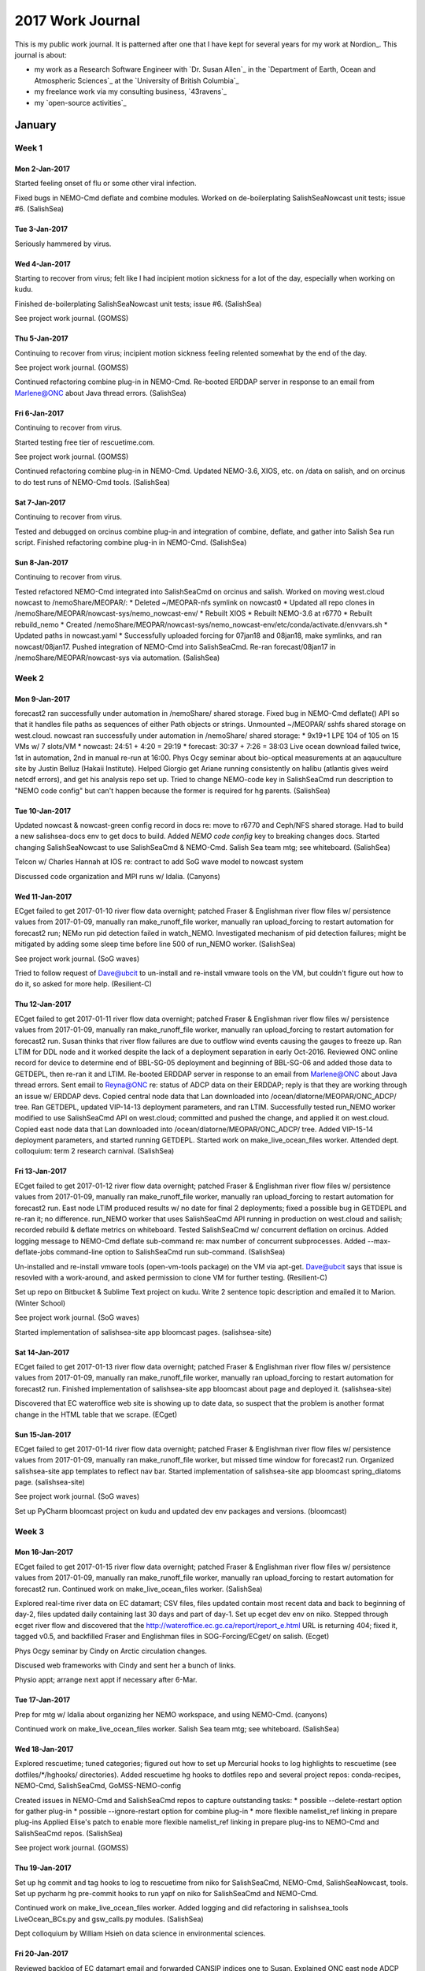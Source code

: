 *****************
2017 Work Journal
*****************

This is my public work journal.
It is patterned after one that I have kept for several years for my work at Nordion_.
This journal is about:

* my work as a Research Software Engineer with `Dr. Susan Allen`_ in the `Department of Earth, Ocean and Atmospheric Sciences`_ at the `University of British Columbia`_
* my freelance work via my consulting business,
  `43ravens`_
* my `open-source activities`_


January
=======

Week 1
------

Mon 2-Jan-2017
^^^^^^^^^^^^^^

Started feeling onset of flu or some other viral infection.

Fixed bugs in NEMO-Cmd deflate and combine modules.
Worked on de-boilerplating SalishSeaNowcast unit tests; issue #6.
(SalishSea)


Tue 3-Jan-2017
^^^^^^^^^^^^^^

Seriously hammered by virus.


Wed 4-Jan-2017
^^^^^^^^^^^^^^

Starting to recover from virus; felt like I had incipient motion sickness for a lot of the day, especially when working on kudu.

Finished de-boilerplating SalishSeaNowcast unit tests; issue #6.
(SalishSea)

See project work journal.
(GOMSS)


Thu 5-Jan-2017
^^^^^^^^^^^^^^

Continuing to recover from virus; incipient motion sickness feeling relented somewhat by the end of the day.

See project work journal.
(GOMSS)

Continued refactoring combine plug-in in NEMO-Cmd.
Re-booted ERDDAP server in response to an email from Marlene@ONC about Java thread errors.
(SalishSea)


Fri 6-Jan-2017
^^^^^^^^^^^^^^

Continuing to recover from virus.

Started testing free tier of rescuetime.com.

See project work journal.
(GOMSS)

Continued refactoring combine plug-in in NEMO-Cmd.
Updated NEMO-3.6, XIOS, etc. on /data on salish, and on orcinus to do test runs of NEMO-Cmd tools.
(SalishSea)


Sat 7-Jan-2017
^^^^^^^^^^^^^^

Continuing to recover from virus.

Tested and debugged on orcinus combine plug-in and integration of combine, deflate, and gather into Salish Sea run script.
Finished refactoring combine plug-in in NEMO-Cmd.
(SalishSea)


Sun 8-Jan-2017
^^^^^^^^^^^^^^

Continuing to recover from virus.

Tested refactored NEMO-Cmd integrated into SalishSeaCmd on orcinus and salish.
Worked on moving west.cloud nowcast to /nemoShare/MEOPAR/:
* Deleted ~/MEOPAR-nfs symlink on nowcast0
* Updated all repo clones in /nemoShare/MEOPAR/nowcast-sys/nemo_nowcast-env/
* Rebuilt XIOS
* Rebuilt NEMO-3.6 at r6770
* Rebuilt rebuild_nemo
* Created /nemoShare/MEOPAR/nowcast-sys/nemo_nowcast-env/etc/conda/activate.d/envvars.sh
* Updated paths in nowcast.yaml
* Successfully uploaded forcing for 07jan18 and 08jan18, make symlinks, and ran nowcast/08jan17.
Pushed integration of NEMO-Cmd into SalishSeaCmd.
Re-ran forecast/08jan17 in /nemoShare/MEOPAR/nowcast-sys via automation.
(SalishSea)


Week 2
------

Mon 9-Jan-2017
^^^^^^^^^^^^^^

forecast2 ran successfully under automation in /nemoShare/ shared storage.
Fixed bug in NEMO-Cmd deflate() API so that it handles file paths as sequences of either Path objects or strings.
Unmounted ~/MEOPAR/ sshfs shared storage on west.cloud.
nowcast ran successfully under automation in /nemoShare/ shared storage:
* 9x19+1 LPE 104 of 105 on 15 VMs w/ 7 slots/VM
* nowcast: 24:51 + 4:20 = 29:19
* forecast: 30:37 + 7:26 = 38:03
Live ocean download failed twice, 1st in automation, 2nd in manual re-run at 16:00.
Phys Ocgy seminar about bio-optical measurements at an aqauculture site by  Justin Belluz (Hakaii Institute).
Helped Giorgio get Ariane running consistently on halibu (atlantis gives weird netcdf errors), and get his analysis repo set up.
Tried to change NEMO-code key in SalishSeaCmd run description to "NEMO code config" but can't happen because the former is required for hg parents.
(SalishSea)


Tue 10-Jan-2017
^^^^^^^^^^^^^^^

Updated nowcast & nowcast-green config record in docs re: move to r6770 and Ceph/NFS shared storage.
Had to build a new salishsea-docs env to get docs to build.
Added `NEMO code config` key to breaking changes docs.
Started changing SalishSeaNowcast to use SalishSeaCmd & NEMO-Cmd.
Salish Sea team mtg; see whiteboard.
(SalishSea)

Telcon w/ Charles Hannah at IOS re: contract to add SoG wave model to nowcast system

Discussed code organization and MPI runs w/ Idalia.
(Canyons)


Wed 11-Jan-2017
^^^^^^^^^^^^^^^

ECget failed to get 2017-01-10 river flow data overnight; patched Fraser & Englishman river flow files w/ persistence values from 2017-01-09, manually ran make_runoff_file worker, manually ran upload_forcing to restart automation for forecast2 run; NEMo run pid detection failed in watch_NEMO.
Investigated mechanism of pid detection failures; might be mitigated by adding some sleep time before line 500 of run_NEMO worker.
(SalishSea)

See project work journal.
(SoG waves)

Tried to follow request of Dave@ubcit to un-install and re-install vmware tools on the VM, but couldn't figure out how to do it, so asked for more help.
(Resilient-C)


Thu 12-Jan-2017
^^^^^^^^^^^^^^^

ECget failed to get 2017-01-11 river flow data overnight; patched Fraser & Englishman river flow files w/ persistence values from 2017-01-09, manually ran make_runoff_file worker, manually ran upload_forcing to restart automation for forecast2 run.
Susan thinks that river flow failures are due to outflow wind events causing the gauges to freeze up.
Ran LTIM for DDL node and it worked despite the lack of a deployment separation in early Oct-2016. Reviewed ONC online record for device to determine end of BBL-SG-05 deployment and beginning of BBL-SG-06 and added those data to GETDEPL, then re-ran it and LTIM.
Re-booted ERDDAP server in response to an email from Marlene@ONC about Java thread errors.
Sent email to Reyna@ONC re: status of ADCP data on their ERDDAP; reply is that they are working through an issue w/ ERDDAP devs.
Copied central node data that Lan downloaded into /ocean/dlatorne/MEOPAR/ONC_ADCP/ tree. Ran GETDEPL, updated VIP-14-13 deployment parameters, and ran LTIM.
Successfully tested run_NEMO worker modified to use SalishSeaCmd API on west.cloud; committed and pushed the change, and applied it on west.cloud.
Copied east node data that Lan downloaded into /ocean/dlatorne/MEOPAR/ONC_ADCP/ tree. Added VIP-15-14 deployment parameters, and started running GETDEPL.
Started work on make_live_ocean_files worker.
Attended dept. colloquium: term 2 research carnival.
(SalishSea)


Fri 13-Jan-2017
^^^^^^^^^^^^^^^

ECget failed to get 2017-01-12 river flow data overnight; patched Fraser & Englishman river flow files w/ persistence values from 2017-01-09, manually ran make_runoff_file worker, manually ran upload_forcing to restart automation for forecast2 run.
East node LTIM produced results w/ no date for final 2 deployments; fixed a possible bug in GETDEPL and re-ran it; no difference.
run_NEMO worker that uses SalishSeaCmd API running in production on west.cloud and sailish; recorded rebuild & deflate metrics on whiteboard.
Tested SalishSeaCmd w/ concurrent deflation on orcinus.
Added logging message to NEMO-Cmd deflate sub-command re: max number of concurrent subprocesses.
Added --max-deflate-jobs command-line option to SalishSeaCmd run sub-command.
(SalishSea)

Un-installed and re-install vmware tools (open-vm-tools package) on the VM via apt-get.
Dave@ubcit says that issue is resovled with a work-around, and asked permission to clone VM for further testing.
(Resilient-C)

Set up repo on Bitbucket & Sublime Text project on kudu.
Write 2 sentence topic description and emailed it to Marion.
(Winter School)

See project work journal.
(SoG waves)

Started implementation of salishsea-site app bloomcast pages.
(salishsea-site)


Sat 14-Jan-2017
^^^^^^^^^^^^^^^

ECget failed to get 2017-01-13 river flow data overnight; patched Fraser & Englishman river flow files w/ persistence values from 2017-01-09, manually ran make_runoff_file worker, manually ran upload_forcing to restart automation for forecast2 run.
Finished implementation of salishsea-site app bloomcast about page and deployed it.
(salishsea-site)

Discovered that EC wateroffice web site is showing up to date data, so suspect that the problem is another format change in the HTML table that we scrape.
(ECget)


Sun 15-Jan-2017
^^^^^^^^^^^^^^^

ECget failed to get 2017-01-14 river flow data overnight; patched Fraser & Englishman river flow files w/ persistence values from 2017-01-09, manually ran make_runoff_file worker, but missed time window for forecast2 run.
Organized salishsea-site app templates to reflect nav bar.
Started implementation of salishsea-site app bloomcast spring_diatoms page.
(salishsea-site)

See project work journal.
(SoG waves)

Set up PyCharm bloomcast project on kudu and updated dev env packages and versions.
(bloomcast)


Week 3
------

Mon 16-Jan-2017
^^^^^^^^^^^^^^^

ECget failed to get 2017-01-15 river flow data overnight; patched Fraser & Englishman river flow files w/ persistence values from 2017-01-09, manually ran make_runoff_file worker, manually ran upload_forcing to restart automation for forecast2 run.
Continued work on make_live_ocean_files worker.
(SalishSea)

Explored real-time river data on EC datamart; CSV files, files updated contain most recent data and back to beginning of day-2, files updated daily containing last 30 days and part of day-1.
Set up ecget dev env on niko.
Stepped through ecget river flow and discovered that the http://wateroffice.ec.gc.ca/report/report_e.html URL is returning 404; fixed it, tagged v0.5, and backfilled Fraser and Englishman files in SOG-Forcing/ECget/ on salish.
(Ecget)

Phys Ocgy seminar by Cindy on Arctic circulation changes.

Discused web frameworks with Cindy and sent her a bunch of links.

Physio appt; arrange next appt if necessary after 6-Mar.


Tue 17-Jan-2017
^^^^^^^^^^^^^^^

Prep for mtg w/ Idalia about organizing her NEMO workspace, and using NEMO-Cmd.
(canyons)

Continued work on make_live_ocean_files worker.
Salish Sea team mtg; see whiteboard.
(SalishSea)


Wed 18-Jan-2017
^^^^^^^^^^^^^^^

Explored rescuetime; tuned categories; figured out how to set up Mercurial hooks to log highlights to rescuetime (see dotfiles/*/hghooks/ directories).
Added rescuetime hg hooks to dotfiles repo and several project repos: conda-recipes, NEMO-Cmd, SalishSeaCmd, GoMSS-NEMO-config

Created issues in NEMO-Cmd and SalishSeaCmd repos to capture outstanding tasks:
* possible --delete-restart option for gather plug-in
* possible --ignore-restart option for combine plug-in
* more flexible namelist_ref linking in prepare plug-ins
Applied Elise's patch to enable more flexible namelist_ref linking in prepare plug-ins to NEMO-Cmd and SalishSeaCmd repos.
(SalishSea)

See project work journal.
(GOMSS)


Thu 19-Jan-2017
^^^^^^^^^^^^^^^

Set up hg commit and tag hooks to log to rescuetime from niko for SalishSeaCmd, NEMO-Cmd, SalishSeaNowcast, tools.
Set up pycharm hg pre-commit hooks to run yapf on niko for SalishSeaCmd and NEMO-Cmd.

Continued work on make_live_ocean_files worker.
Added logging and did refactoring in salishsea_tools LiveOcean_BCs.py and gsw_calls.py modules.
(SalishSea)

Dept colloquium by William Hsieh on data science in environmental sciences.


Fri 20-Jan-2017
^^^^^^^^^^^^^^^

Reviewed backlog of EC datamart email and forwarded CANSIP indices one to Susan.
Explained ONC east node ADCP data gap in Apr-2016 to Rich.
Created a timeline diagram of nowcast and forecast runs to help visualize what parts of the products of each run will be included in the rolling forecast datasets.
Pointed Michael at XIOS arch file for parallel netcdf build on orcinus.
Explored using python-hglib package in NEMO-Cmd to record repo revs.
Buffed NEMO-cmd dev and run description file docs re: tools.SalishSeaCmd origins.
Worked on adding hglib-based vcs revision recording feature to NEMO-Cmd.
(SalishSea)

Filed more of my email backlog in Thunderbird.

Received payment for maintenance invoice.
Updated Stephanie & Jackie on status of Maps page performance issue; UBC IT says it is resolved and has closed the ticket.
(Resilient-C)


Sat 21-Jan-2017
^^^^^^^^^^^^^^^

Continued work on adding hglib-based vcs revision recording feature to NEMO-Cmd; expanded it to include notification and recording of untracked changes in repos.
Investigated Python libraries for svn and git revision recording; svn and gitpyhton appear to be the best choices.
Discussed rolling forecast dataset with Susan.
EC was late with 00 weather, so grib_to_netcdf failed; manually re-ran download_weather 00 and grib_to_netcdf nowcast+ to restart automation.
Investigated ONC DDL CTD data failures; salinity appears to have gone bad in Oct and ONC seems to have retroactively expunged it.
(SalishSea)

See project work journal.
(GOMSS)


Sun 22-Jan-2017
^^^^^^^^^^^^^^^

Created SalishSeaNowcast issues #33 and #34 re: get_onc_ctd worker handling of full day of missing data, and need to process temperature before salinity.
Finished NEMO-Cmd hglib-based vcs revision & status recording feature, except for unit tests.
Updated Salish Sea nowcast-vm to eliminate nowcast-v2 (tools repo) environment and fix other provisioning issues; mercurial installation from ppa fails due to upstream packaging issue.
(SalishSea)

See project work journal.
(GOMSS)


Week 4
------

Mon 23-Jan-2017
^^^^^^^^^^^^^^^

watch_NEMO worker unable to find run pid issue happened again; manually ran download_results worker to restart automation.
(SalishSea)

See project work journal.
(GOMSS)

Set up dev env on niko.
Debugged changes in EC climate data download site.
changed URL for EC wateroffice data downloads.
Set up SOG-code, SOG-forcing, and SOG-initial on niko.
Got bloomcast running on niko.
  INFO:bloomcast.ensemble:Predicted earliest bloom date is 2017-02-25
  INFO:bloomcast.ensemble:Earliest bloom date is based on forcing from 1999/2000
  INFO:bloomcast.ensemble:Predicted early bound bloom date is 2017-03-03
  INFO:bloomcast.ensemble:Early bound bloom date is based on forcing from 2004/2005
  INFO:bloomcast.ensemble:Predicted median bloom date is 2017-03-21
  INFO:bloomcast.ensemble:Median bloom date is based on forcing from 2003/2004
  INFO:bloomcast.ensemble:Predicted late bound bloom date is 2017-04-08
  INFO:bloomcast.ensemble:Late bound bloom date is based on forcing from 1987/1988
  INFO:bloomcast.ensemble:Predicted latest bloom date is 2017-04-13
  INFO:bloomcast.ensemble:Latest bloom date is based on forcing from 1998/1999
Created new bloomcast env on salish.
(bloomcast)

Matplotlib 2.0 landed in conda defaults.


Tue 24-Jan-2017
^^^^^^^^^^^^^^^

Finished bloomcast setup on salish, ran it for today w/o result publication, and enabled cron job.
Start work on modifying bloomcast to integrate its results publication into salishsea-site app.
(bloomcast)

Dentist appt.

Final 6h of 12 weather failed to download, so nowcast/forecast & nowcast-green runs delayed; appeared at 13:04; ran download_weather manually to restart automation.
Worked w/ Rich on ONC ADCP data; more tweaks to GETDEPL and LTIM for east & ddl nodes.
Salish Sea team mtg; see whiteboard.
(SalishSea)

See project work journal.
(GOMSS)


Wed 25-Jan-2017
^^^^^^^^^^^^^^^

Finished modifying bloomcast to integrate its results publication into salishsea-site app.
Released bloomcast-3.1 for 2017 daily forecasts.
Set up rescuetime commit & tag hooks on kudu for SoG-bloomcast-ensemble project.
(bloomcast)

Set up rescuetime commit & tag hooks on kudu for salishsea-site project.
Finished implementation of spring_diatoms view in app.
(salishsea-site)

Google Drive spreadsheets stopped working again in Firefox.

Morphed hg commit & tag hooks that push highlights to rescuetime so that they don't have to be repo specific by getting the repo name of the label from `basename $PWD`.


Thu 26-Jan-2017
^^^^^^^^^^^^^^^

First fully automated run of the year :-)
(bloomcast)

Pulled updates for templates re-organization and bloomcast results view into production.
Ported license page to Pyramid app.
(salishsea-site)

Changed to use generic hg commit & tag hooks that push highlights to rescuetime on niko.

Reviewed and commented on Idalia's diagram that maps repos and NEMO run descriptions.
(canyons)

Wrote down the iteration on the run description YAML file that Susan and I came up with to handle AGRIF and a few other warts, and emailed Michael to arrange time to discuss it.
Finished east & DDL node ADCP processing from mtg w/ Rich on Tue.
(SalishSea)

See project work journal.
(SoG waves)


Fri 27-Jan-2017
^^^^^^^^^^^^^^^

See project work journal.
(SoG waves)

Westgrid townhall:
* had lots of trouble connecting; eventually got on via Chrome to Vidyo; Firefox to Vidyo didn't work

* bugaboo is having file system problem; 3000 corrupted files will be lost

Cedar
* 100 Gb/s; 2:1 between islands
* home 50Gb/user
* scratch 20Tb, 1M files/user; 100Tb, 10M files/group
* run on scratch, then move files at end of job to project (preferred) or home

Graham
* very similar to Cedar; should be able to move easily between the 2, but allocations are to specific systems
* fewer GPU nodes
* 50 Gb/s infiniband; 8:1 between islands
* poorer interconnect between islands (1024 cores/island)

Migration
* must move off: jasper
* wait for contact from support
* virtualized user test system available in mid-March
* expect very limited resources in April

* 2017 RAC award letters will be sent in early March
* 2017 RAC allocations take effect in mid-April; may slip
* 2017 CC account renewals delayed to May
* 2017 success rate expected to be similar to 2016; 54% of compute

Built custom vidyodesktop pkg via instructions at https://support.vidyocloud.com/hc/en-us/articles/226103528-VidyoDesktop-3-6-3-for-Linux-and-Ubuntu-15-04-and-higher

Pointed Rich at our Fraser & Englishman River daily discharge data streams.
(SalishSea)

Ported site index page to Pyramid app.
(salishsea-site)


Sat 28-Jan-2017
^^^^^^^^^^^^^^^

Started moving nowcast-green runs to west.cloud; successfully completed a manual test run.
(SalishSea)


Sun 29-Jan-2017
^^^^^^^^^^^^^^^

Continued work on moving nowcast-green runs to west.cloud; launched run va manual make_forcing_links after automation crapped out due to a bug; run failed with an io memory allocation error.
download_live_ocean worker failed due to no files available.
(SalishSea)


February
========

Week 5
------

Mon 30-Jan-2017
^^^^^^^^^^^^^^^

Merged pyramid branch into default and tagged v2.0.
Replaced catch-all static page view with similar figure server static view.
(salishsea-site)

Changed dates in titles on bloomcast results page to be day after run data date; i.e. so that results from today's run have today's date.
(bloomcast)

Reduced XIOS buffer size for nowcast-green runs on west.cloud and started a new test.
Backfilled 19jan Live Ocean files that were unavailable yesterday.
Re-ran 30jan17 nowcast-green on west.cloud with reduced XIOS buffer size so that run output is complete; downloaded for Susan to compare to salish run results.
(SalishSea)


Tue 31-Jan-2017
^^^^^^^^^^^^^^^

Added `NEMO code config` key to selected run description YAML files.
Updated working env setup docs re: NEMO-Cmd and SalishSeaCmd repos.
Deleted SalishSeaCmd package from tools repo.
Changed tools repo docs to use autodoc mocks for most packages.
Added --no-submit option to salishsea run sub-command.
Salish Sea team mtg; see whiteboard.
(SalishSea)

Reviewed and commented on Idalia's latest iteration of NEMO repos org & YAML file.
Help Idalia try to sort out inability to run commands on salish - very weird; punted to Charles.
(Canyons)


Wed 1-Feb-2017
^^^^^^^^^^^^^^

Susan says that there are significant differences in nowcast-green results between salish and west.cloud, so copied nowcast-green/31jan17 restart files from salish to west.cloud to restart testing.
Diffed namelists, domain, fields & iodef, and everything else I could think of, and summarized in email to Susan.
Emailed Belaid to give back sshfs shared storage.
(SalishSea)

Explored and started implementation of 0mq-based distributed logging.
(NEMO_Nowcast)


Thu 2-Feb-2017
^^^^^^^^^^^^^^

Dentist appt: upper right molar filling, lower right molar contact repair.

Bloomcast failed in cloud fraction data processing.
Rebuilt bloomcast env & pycharm project on niko to try to get debugging working no go :-(
Cloud fraction bug was extension of an edge case we already handle due to Nav Can not reporting weather descriptions at 23:00 when there is no precipitation; problem on 1-Feb was that there was also no observation recorded at 22:00.
(bloomcast)

Added fspath module to SalishSeaCmd to unify interface for Path objects across Python 2.7 to 3.6+.
Explored latest comparison of nowcast-green results from west.cloud and salish w/ Susan, and she gave her blessing for production to switch to west.cloud; committed, pushed and deployed the changes to make it so.
Figured out how to get torque on salish to deliver stdout & stderr files from spool to result directories; wrote docs about it.
Finished and deployed make_live_ocean_files worker.
(SalishSea)


Fri 3-Feb-2017
^^^^^^^^^^^^^^

download_weather failed for 00 forecast overnight; re-ran manually at ~08:00.
Restarted manager to ensure proper loading of next_workers module with make_live_ocean_files worker.
1st nowcast-green production run on west.cloud instead of salish; fixed bug re: missing message types for download_results worker.
1st automated run of make_live_ocean_files worker, after a couple of minor bug fixes.
(SalishSea)

Attended Small Business Info Expo by gov't of Canada to try to learn about setting up a standing offer for DFO clients.

See project work journal.
(SoG waves)

Continued work on 0mq-based distributed logging.
(NEMO_Nowcast)


Sat 4-Feb-2017
^^^^^^^^^^^^^^

Continued work on 0mq-based distributed logging.
(NEMO_Nowcast)

Added nowcast-dev run on salish to automation; initially to test addition of UW Live Ocean T&S boundary conditions for western boundary.
(SalishSea)


Sun 5-Feb-2017
^^^^^^^^^^^^^^

make_runoff_file worker failed due to a config key that Susan added to the worker but not to the production config file.
Tracked down debugging writes that are bloating nowcast-green stdout from 89kb to 51Mb and asked Elise if they can be deleted, or wrapped in a namelist-controlled if-block.
Continued work on 0mq-based distributed logging.
Tested nowcast distributed logging between west.cloud and kudu and skookum; opened ticket to get ports opened between salish and skookum.
Dealt with chaos caused by a config error that made upload_forcing run with salish as a destination; caused forcing files to be overwritten with zero-length versions of themselves.
Checked status of ONC ferry instruments: HB-DB is the only one that has been working since Christmas.
(SalishSea)

Merged open pull requests in hg-novice lesson in prep for next release.
(swc)


Week 6
------

Mon 6-Feb-2017
^^^^^^^^^^^^^^

nowcast-dev/04feb17 ran for only 12h due to a bad assumption in run_NEMO; changed run_NEMO worker to try to get time step from namelist.domain in run prep dir, then fall back to getting it from previous run's namelist_cfg.
Power outage disrupted download_weather 12 run because group sallen couldn't be resolved.
Discussed model results at ONC central node and Boundary Pass monitoring site w/ Rich & Susan.
Got nowcast system running again after power outage ripples; had to rename restart file for nowcast-dev initiation so that it had the spected restart timestep for a 20s timestep run, and change namelist-time so that NEMO ignores the restart file date/time.
(SalishSea)

Upgraded conda root env on niko to Python 3.6.
Built and uploaded Python 3.6 versions of gomss-nowcast channel packages.

Campus-wide(?) power outage from 11:15 to 11:45

Applied yapf to code-base.
Started work on docs.
(salishsea-site)

Attended inaugural Salish Sea Network monthly seminar.


Tue 7-Feb-2017
^^^^^^^^^^^^^^

Worked on generating model results time series at ONC central node and Boundary Pass mooring site for Rich; found that xarray.open_mfdataset() is ~65 times slower than xarray.open_dataset().
Salish Sea team mtg; see whiteboard.
nowcast-dev run w/o Orlanski boundary conditions and 20s time step was successful.
(SalishSea)

Bloomcast run failed, not sure why.
(bloomcast)


Wed 8-Feb-2017
^^^^^^^^^^^^^^

Finished generating model results time series at ONC central node and Boundary Pass mooring site for Rich.
Tweaked nowcast-dev config to run at 40s time step.
Michael profiled the Boundary Pass code and found that the .values attr access in the loop that build the csv lines was a big culprit; chunking x and y also improved things, but not to better than 20% slower than looping over datasets.
Continued work on 0mq-based distributed logging; did some functional tests, started writing unit tests.
Tried to switch nowacst-dev run to 40s timestep, but it ran for 2 days instead of 1.
(SalishSea)

Photographed American Robin the in snow in the front yard bushes.


Thu 9-Feb-2017
^^^^^^^^^^^^^^

Continued work on 0mq-based distributed logging; finished writing unit tests, started writing docs.
Michael and Susan discovered that e1t and e2t are flipped in the Salish Sea coordinates, so the domain aspect ratio has been wrong from that start :-(
Got nowcast-dev back to running w/ 40s timestep for 1 day duration.
(SalishSea)

Helped Idalia get running with nemo prepare.
(Canyons)

Processed photograph of American Robin the in snow in the front yard bushes; got locked out of Flickr account when I tried to upload it.


Fri 10-Feb-2017
^^^^^^^^^^^^^^^

Wrote intro and dev docs, and got them to build on readthedocs.
(salishsea-site)

Attended canyons group mtg.
Helped Idalia with nemo combine.
(Canyons)

Met w/ Susan, Michael & Elise to discuss our way forward in light of the SalishSea NEMO coordinates file issue.
Replied to email question from Nancy about what GEM forecasts the nowcast system uses.
(SalishSea)

See project work journal.
(GOMSS)


Sat 11-Feb-2017
^^^^^^^^^^^^^^^

Acted on Susan's discovery that nowcast-blue and nowcast-green can use the same iodef.xml file; rolled back iodef-blue.xml and iodef-green.xml links in run_NEMO to test on nowacst-dev run.
Added closing tags and whitespace to nemo3.6/nowcast/iodef.xml, and created a copy of it as iodef_cloud.xml with the XIOS buffer size set for runs on west.cloud.
Continued work on 0mq-based distributed logging in NEMO_Nowcast.
Discussed w/ Susan how to provide platform-specific PBS directives to planned nemo run sub-command; agreed on YAML file stanza.
Changed SalishSeaNowcast to use distributed logging; not deployed yet.
(SalishSea)


Sun 12-Feb-2017
^^^^^^^^^^^^^^^

Deployed nowcast distributed logging to skookum and west.cloud.
After a minor bump re: config keys for the location of the grib_to_netcdf and get_NeahBay_ssh diagnostic figure image files, it worked well for logs from west.cloud, but not from salish.
A bonus is that the diagnostic figure images are being produced again (see issues #28 and #29); now the salishsea-site app needs to be able to render them.
Also, the wgrib2 debug log messages have started appearing again (see issue #28), but in the nowcast.debug.log rather than in the wgrib2.log file.
Changed west.cloud to use unified iodef_cloud.xml for blue and green runs.
(SalishSea)

Cleaned espresso machine.

Started adding run sub-command to NEMO_Cmd.
Started working through Melanie's new NEMO GYRE proto-docs.
(Canyons)


Week 7
------

Mon 13-Feb-2017
^^^^^^^^^^^^^^^

06 weather download failed; re-ran download_weather 06 manually to restart automation.
forecast2 watch_NEMO worker failed to bind to logging port; had to run download_resutls worker manually to restart automation.
Added SMTP logging handler to log_aggregator config.
Worked on debugging why remote workers are inconsistent in connecting to the PUB ports.
changed SalishSeaCmd prepare to link to ref namelists in CONFIG/config_name/EXP00/ instead of CONFIG/SHARED/.
(SalishSea)

See project work journal.
(GOMSS)

Finished adding run sub-command to NEMO_Cmd.
Continued working through Melanie's new NEMO GYRE proto-docs.
(Canyons)


Tue 14-Feb-2017
^^^^^^^^^^^^^^^

Forgot to take niko's power adapter to UBC w/ me, so worked on discovery for most of the day.

Updated copyright year range in packages:
* NEMO-Cmd
* SalishSeaCmd
* analysis-doug
Debugged watch_NEMO distributed logging failures and found that they are due to prior watch_NEMO instances that don't terminate.
Started work on collecting ONC ferry data for ERDDAP datasets.
SalishSea team mtg; see whiteboard.
(SalishSea)


Wed 15-Feb-2017
^^^^^^^^^^^^^^^

forecast2 failed because upload_forcing couldn't find LiveOcean files for 15/16feb; turns out that's because download_lilve_ocean failed yesterday because python-hglib wasn't installed in nemo-nowcast-env; created symlinks for LiveOcean files and re-ran upload_forcing to get forecast2 run to go; re-ran download_live_ocean to backfill.
I think I got the remote workers distributed logging issues sorted out by changing to use the same port number regardless of the worker's host, and setting an ingress firewall rule on west.cloud.
Changed next_workers so that download_live_ocean worker passes run-date arg value on to make_live_ocean_files worker, otherwise the latter craps out when the former is run to backfill a prior date.
Helped Giorgio with ideas on how to manage stuck ariane jobs from Python.
(SalishSea)

Saw Dr. Dodek at Cityview who diagnosed the lump on my right arm as an actinic keratosis and treated it with cryosurgery.

See project work journal.
(SoG waves)

Helped Idalia straighten out a repo branch, and diagnose 1st use of nemo run.
(Canyons)


Thu 16-Feb-2017
^^^^^^^^^^^^^^^

Wrote CMOS talk idea email to Youyu, Susan, Shilliang & Keith.
(CMOS)

Continued helping Idalia w/ nemo run.
(Canyons)

Changed location of grib_to_netcdf worker monitoring image storage to figures/ and moved it in config so that it doesn't get deleted when log_aggregator is restarted.
Added grib_to_netcdf worker plots image to salishsea-site automation monitoring page.
Explored why watch_NEMO worker for nowcast-green doesn't get an ack from manager; inconclusive.
Helped Giorgio with detecting stuck ariane runs, and cleaning up hg in his analysis repo.
Worked on adding resolved_path() to NEMO-Cmd.
(SalishSea)

Attended CMEM seminar by Peter Ross on microplastics pollution.


Fri 17-Feb-2017
^^^^^^^^^^^^^^^

Bug in Wednesday's change to make next_workers so that download_live_ocean worker passes run-date arg value on to make_live_ocean_files worker, caused the latter to not run yesterday, so upload_forcing for forecast2 failed this morning. Fixed the bug, re-ran make_live_ocean_files, then re-ran upload_forcing to restart automation.
Confirmed that yesterday's change in location of grib_to_netcdf worker monitoring image storage to figures/ works as expected in production.
Changed location of get_NeahBay_ssh worker monitoring image storage to figures/ and moved it in config so that it doesn't get deleted when log_aggregator is restarted.
Added get_NeahBay_ssh worker plots image to salishsea-site automation monitoring page.
download_live_ocean failed with a 0-length file for hour 29; re-ran manually.
Re-organized SalishSeaNowcast deployment docs to make a place for west.cloud deployment, and worked on porting in docs from west.cloud quick-start in docs repo.
(SalishSea)

See project work journal.
(SoG waves)


Sat 18-Feb-2017
^^^^^^^^^^^^^^^

Log aggregator was not receiving messages from watch_NEMO workers on west.cloud, perhaps due to killing of stuck nowcast-green watcher yesterday; restarted log aggregator and messages started flowing.
Added debug logging to manager to show raw message received via broker to try to track down why manager doesn't acknowledge watch_NEMO nowcast-green success message.
download_live_ocean failed with a 0-length file for hour 32; re-ran manually several time to no avail.
Fixed get_onc_ctd worker handling of empty data; see issue #33.
Moved wgrib2.log handler from aggregator to publisher config section; see issue #28
Fixed dev run results archive config key for comparison plots; nowcast-green -> nowcast-dev; backfilled make_plots comparison runs for 12 and 14-17 Fed.
Experimented with adding a TCP_KEEPALIVE_IDLE=900 option value to the worker -> message broker socket setup in nemo_nowcast.worker; comes from the theory that watch_NEMO nowcast-green can't talk to manager at end of run because the network connection has been idle too long.
(SalishSea)


Sun 19-Feb-2017
^^^^^^^^^^^^^^^

Forgot to create LiveOcean symlinks to persist 17feb files to compensate for missing 18feb ones; did so and re-ran upload_forcing worker manually to restart automation; upload_forcing workers should do symlinking; see issue #36.
Decided to leave wgrib2.log handler as it, closing issue #28, because the log should be available if grib_to_netcdf fails, or if it is run with --debug.
Fixed DataArray objects in  get_onc_ctd worker handling of empty salinity data; closed issue #33.
Backfilled get_onc_ctd USDDL runs to 28oct16.
Worked through updating salishsea-nowcast dev env on kudu to Python 3.6; see notebook.
Worked through updating nemo-nowcast-env on kudu VM to Python 3.6; see notebook.
nowcast-green watch_NEMO worker still failed to get ack from manager, so added TCP_KEEPALIVE=1 option value to the worker -> message broker socket setup in nemo_nowcast.worker; also changed net.ipv4.tcp_keepalive_time to 900 on nowcast0 and skookum to try to get watch_NEMO nowcast-green success message to be heard by manager; it worked, but now I don't know which change(s) made the difference.
Reverted net.ipv4.tcp_keepalive_time to 7200 on skookum and re-ran nowcast-green; it worked.
Removed --shared-storage flag from run_NEMO & watch_NEMO; unneeded with distributed logging.
Reverted net.ipv4.tcp_keepalive_time to 7200 on nowcast0 and re-ran nowcast-green; it worked.
Committed and pushed worker socket options TCP_KEEPALIVE=1 and TCP_KEEPALIVE_IDLE=900 that ensure that watch_NEMO nowcast-green get ack from manager.
Got checklist log being written and rotated; see SalishSeaNowcast issue #27, but all the work was in NEMO_Nowcast.
(SalishSea)

Wrote abstract for CMOS talk.

See project work journal.
(SoG waves)


Week 8
------

Mon 20-Feb-2017
^^^^^^^^^^^^^^^

Updated nemo-nowcast-env on west.cloud to Python 3.6.
Updated nemo-nowcast-env on skookum to Python 3.6.
Continued work on NEMO_Nowcast checklist logging bug fix.
Fix bug & unit tests re: removal of --shared-storage flag from watch_NEMO.
Updated niko salishsea-nowcast dev env to Python 3.6.
Rebuild NEMO-3.6 SalishSea and SOG configs on west.cloud with boundary sponge layer code.
Updated niko nemo-cmd dev env to Python 3.6.
Added fspath() and resolved_path() to NEMO-Cmd API.
Worked on ERDDAP datasets from hindcast run results; decided with Susan to designate them g for green and V17.03.
Creatd fspath branch in SalishSeaCmd and started using fspath functions and thinking about YAML file refactoring that Michael and I designed.
(SalishSea)

Phys Ocgy seminar by Jacquie-Lee re: vertical dissipation parameterizations and internal tide breaking in the Arctic.

See project work journal.
(GOMSS)


Tue 21-Feb-2017
^^^^^^^^^^^^^^^

Started materials prep.
Emailed Marion re: student backgrounds and computer lab facilities.
(UQAR Winter School)

See project work journal.
(SoG waves)

Reviewed and refactored Michael's scDataset module.
(SalishSea)


Wed 22-Feb-2017
^^^^^^^^^^^^^^^

See project work journal.
(SoG waves)

Reviewed session outline w/ Susan.
(UQAR Winter School)


Thu 23-Feb-2017
^^^^^^^^^^^^^^^

See project work journal.
(SoG waves)

See project work journal.
(GOMSS)

ONC Tsawwassen - Duke Point ferry data came back online starting 16feb; Jie's download cron doesn't appear to be working though; no sign of Tsawwassen - Swatrz Bay data.
Updated kudu nemo-cmd dev env to Python 3.6.
Transcribed notes from NEMO=Cmd run porting from handwritten into Bitbucket issues.
Resurrected nowcast, salishsea-site, and ERDDAP after skookum reboot associated with ocean being moved to data centre.
(SalishSea)

Went looking for sunset light at Kits Beach, but the sun sets too far to the south this time of year and there wasn't as much alpenglow as I hoped.
Got an dusk image of KYC dock, downtown, mountains, and interesting clouds.


Fri 24-Feb-2017
^^^^^^^^^^^^^^^

See project work journal.
(GOMSS)

nowcast run on west.cloud failed because nowcast10 and nowcast12 nodes had shutdown for some reason after the forecast2 run completed; shutdown meant that they lost their /nemoShare/MEOPAR mounts; remounted and re-ran make_forcing_links nowcast+ to restart automation.
watch_NEMO nowcast-green failed w/ the bad pid error; re-launched it manually with the correct pid.
Discussed scDataset refactoring w/ Michael.
download_live_ocean failed due to 0-length file for hour 59.
Helped Susan update her salishsea-nowcast dev env.
(SalishSea)

Got gitlasso.uqar.ca account set up.
Continued work on materials prep.
Discussed material and pedagogy w/ Idalia.
(UQAR Winter School)


Sat 25-Feb-2017
^^^^^^^^^^^^^^^

Forgot to persist 23feb LiveOcean boundary conditions files, so upload_forcing for forecast2/24feb failed; confirmed that hour 59 was still 0-length; symlinked for persistence:
* ln -s fcst/LO_y2017m02d25.nc
* cd fcst
* ln -s LO_y2017m02d25.nc LO_y2017m02d26.nc
ran upload_forcing forecast2 to restart annimation.
(SalishSea)

Continued work on materials prep.
Started work on slide deck.
(UQAR Winter School)


Sun 26-Feb-2017
^^^^^^^^^^^^^^^

Continued work on materials prep.
Started work on slide deck and directories and repository figures.
Reviewed slide deck and teaching outline w/ Susan re: content and pedagogy.
(UQAR Winter School)

download_live_ocean worker stalled on hour 42 file, but resumed work when I sent it an INT signal; also had to run make_live_ocean_files worker manually.
(SalishSea)


March
=====

Week 9
------

Mon 27-Feb-2017
^^^^^^^^^^^^^^^

Travel from Vancouver to Barrie to visit parents on the way to Rimouski for MEOPAR Winter School.

Worked on NEMO-Cmd enhancement issues.
(SalishSea)


Tue 28-Feb-2017
^^^^^^^^^^^^^^^

Took photos along Kempenfelt Bay shoreline path between Harbourview Inn and Bohemia.

River data download failed in automation, but worked fine when re-run manually.
(bloomcast)

See project work journal.
(GOMSS)

Prepped M&D 2017 income tax info and updated accounts spreadsheet.

Continued work on slide deck and directories and repository figures.
(UQAR Winter School)


Wed 1-Mar-2017
^^^^^^^^^^^^^^

See project work journal.
(GOMSS)

Continued work on slide deck and directories and repository figures.
(UQAR Winter School)

Took M to banks; closed inactive Scotia account.


Thu 3-Mar-2017
^^^^^^^^^^^^^^

Continued work on slide deck and directories and repository figures.
(UQAR Winter School)

Met w/ M&D accountant re: 2017 income tax.


Fri 3-Mar-2017
^^^^^^^^^^^^^^

Start travel from Barrie to Rimouski for MEOPAR Winter School.

Continued work on slide deck.
Started work on notebook for Python automation intro.
(UQAR Winter School)


Sat 4-Mar-2017
^^^^^^^^^^^^^^

Finish travel from Barrie to Rimouski for MEOPAR Winter School.
Arrived in Rimouski at 03:30; no taxis at VIA station to walked the 1.1km to the hotel in -19°C night with -29°C wind-chill thanks to the stiff NW wind.
Red MEC bag does a great job of rolling/sliding on hard snow and ice.

ERDDAP reported high failure rates overnight, so did a shutdown/startup on it.
(SalishSea)

Continued work on slide deck and notebook for Python automation intro.
(UQAR Winter School)

Photographed sunset over Rimouski Bay.


Sun 5-Mar-2017
^^^^^^^^^^^^^^

Finalized slide deck and notebook for Python automation intro.
Walk in Parc du Bic including maple toffee on snow (tire d'erable).
Susan arrived in Rimouski.
(UQAR Winter School)


Week 10
-------

Mon 6-Mar-2017
^^^^^^^^^^^^^^

Student presentations
Git, Gitlab, and UQAR HPC cluster by James Caveen (UQAR)
My code automation session.
(UQAR Winter School)


Tue 7-Mar-2017
^^^^^^^^^^^^^^

Student presentations
Ocean Dynamics Modeling by Daniel Bourgault and Louis-Phillip Nadeau (UQAR)
Regional Models and Open Boundary Conditions and lab by Susan
(UQAR Winter School)

Added the option to use absolute paths for coordinates and bathymetry files in the run description YAML file in NEMO-cmd (issue #5) and SalishSeaCmd (fspath branch).
(SalishSea)


Wed 8-Mar-2017
^^^^^^^^^^^^^^

Student presentations
Surface Wave Physics by Peter Sutherland (IFREMER)
Wave-Ice Interactions and lab by Dany Dumont (QUAR)
HF Radars and trip to Point-au-Père radar by Cédric Chavanne (UQAR)
5@7 at Le Bein Le Malt
(UQAR Winter School)

Added option to provide in the run description YAML file a list of HPC environment modules to include ``module load`` commands for in the run shell script generated by the NEMO-Cmd run sub-command; see issue #11.
(SalishSea)


Thu 9-Mar-2017
^^^^^^^^^^^^^^

Sea Ice Modeling by Jean-Francois Lemieux (UQAR?)
Data Assimilation by Andrea Scot (Waterloo)
(UQAR Winter School)

Investigated SalishSea docs repo build error on readthedocs re: SMELT docs for Youyu's group.
(prediction-core)


Fri 10-Mar-2017
^^^^^^^^^^^^^^^

Climate scenarios and lab by Patrick Grenier (OURANOS and UQAM)
Modeling Marine Plankton by Irene Schloss (UQAR)
Biogeochemical models and lab by Dany Dumont (UQAR)
Ice canoeing in a park
Closing banquet at Les Compromises
(UQAR Winter School)

Added option to provide in the run description YAML file a list of PBS resource key-value pairs that will produce ``#PBS -l`` directives in the run shell script generated by the NEMO-Cmd run sub-command; see issue #10.
(SalishSea)


Sat 11-Mar-2017
^^^^^^^^^^^^^^^

Travel from Rimouski to Vancouver.


Sun 12-Mar-2017
^^^^^^^^^^^^^^^

Added get_run_desc_value() to NEMO-Cmd to provide better error messages re: key(s) missing from YAML file.
Refactored VCS revision and status recording in NEMO-Cmd so that it can also be used by SalishSeaCmd (fspath branch).
(SalishSea)


Week 11
-------

Mon 13-Mar-2017
^^^^^^^^^^^^^^^

make_runoff_file worker failed; probably a DST change glitch because the Fraser and Englishman river flow files contained two 11-Mar entries with different flows; manually ran ecget, make_runoff_file, and upload_forcing to restart automation.
Continued work on Path and YAML file refactoring in SalishSeaCmd (fspath branch).
(SalishSea)

Run failed with an ElementTree parse error during wind processing; failed again in a different month on 1st manual re-run, then succeeded on a 2nd try.
(bloomcast)


Tue 14-Mar-2017
^^^^^^^^^^^^^^^

Continued work on Path and YAML file refactoring in SalishSeaCmd (fspath branch).
(SalishSea)

Extracted nowcast-green temperature and salinity fields for Boundary Pass and ONC Central Node region for Rich & Kevin.
(prediction-core)

Run failed with an ElementTree parse error during meteo processing; failed again in a different month on 1st manual re-run, then succeeded on a 2nd try.
(bloomcast)

Salish Sea team mtg - see whiteboard.


Wed 15-Mar-2017
^^^^^^^^^^^^^^^

Outlined steps for Idalia to run on orcinus in prep for mtg next Monday.
(canyons)

Refactored worklog to capture MEOPAR prediction core activities.

See project work journal.
(SoG waves)

Thrashed most of the afternoon on skookum nemo_nowcast-env; started with a silly error re: cricusctl, but uncovered that Matplotlib imports were messed up.
Built new nowcast-env production environment.
(SalishSea)


Thu 16-Mar-2017
^^^^^^^^^^^^^^^

Recovering from yesterday's nowcast system meltdown:
* download_weather 18
* make_live_ocean_files --run-date 2017-03-15 (on salish)
* make_plots forecast publish --run-date 2017-03-15
EC GEM2.5 06 forecast was late, causing download_weather 06 to fail; recovery:
* download_weather 06
* upload_forcing forecast2 (due to missing LiveOcean files)
Added Susan to critical error email logger address list and restarted log_aggregator to make that effective.
Started work on hindcast metadata for ERDDAP but stalled when I couldn't ssh into skookum.
skookum had to be rebooted at about 13:00 because it somehow got fail2ban-ed by the owncloud server, thereby loosing access to its /home partition; recover:
* download_results $NOWCAST_YAML west.cloud-nowcast nowcast
* get_NeahBay_ssh $NOWCAST_YAML forecast
* make_plots $NOWCAST_YAML nowcast publish --run-date 2017-03-16
* upload_forcing $NOWCAST_YAML west.cloud-nowcast ssh
* make_plots $NOWCAST_YAML nowcast research --run-date 2017-03-16
* make_plots $NOWCAST_YAML nowcast comparison --run-date 2017-03-16
* ping_erddap $NOWCAST_YAML nowcast
* download_live_ocean $NOWCAST_YAML
Warnings from make_plots worker:
  $ python -m nowcast.workers.make_plots $NOWCAST_YAML nowcast publish --run-date 2017-03-16
/results/nowcast-sys/tools/SalishSeaTools/salishsea_tools/stormtools.py:403: RuntimeWarning: invalid value encountered in less
  wind_dir = wind_dir + 360 * (wind_dir < 0)
/results/nowcast-sys/SalishSeaNowcast/nowcast/figures/figures.py:840: FutureWarning: elementwise comparison failed; returning scalar instead, but in the future will perform elementwise comparison
  if inds == 'all':

  $ python -m nowcast.workers.make_plots $NOWCAST_YAML nowcast comparison --run-date 2017-03-16
/results/nowcast-sys/tools/SalishSeaTools/salishsea_tools/stormtools.py:403: RuntimeWarning: invalid value encountered in less
  wind_dir = wind_dir + 360 * (wind_dir < 0)
/results/nowcast-sys/tools/SalishSeaTools/salishsea_tools/data_tools.py:358: FutureWarning: inferring DataArray dimensions from dictionary like ``coords`` has been deprecated. Use an explicit list of ``dims`` instead.
  'actualSamples': sensor['actualSamples'],
(SalishSea)

Mtg w/ Jackie; see project work journal.
(Resilient-C)


Fri 17-Mar-2017
^^^^^^^^^^^^^^^

download_live_ocean failed during yesterday's recover, perhaps due to being left to run in background of closed terminal session; recovery:
* download_live_ocean $NOWCAST_YAML --run-date 2017-03-16
* make_live_ocean_files $NOWCAST_YAML --run-date 2017-03-16
* upload_forcing west.cloud-nowcast forecast2
(SalishSea)

See project work journal.
(SoG waves)

Westgrid townhall:
* https://www.westgrid.ca/files/WG%20Town%20Hall%20March%2017%202017.pdf
* new systems updates
  * Patrick Mann, ops dir of westgrid
  * arbutus 7600 cores running, ceph expansion in progress, Ryan Enge UVic is team lead
  * storage is biggest issue in RAC, not enough
  * Cedar racks & servers installed, cabling in progress, still on target for mid-April, pessimistic end of April or early May
  * Graham ~2wks behind Cedar
  * Network agreements are delaying national object storage service
  * Lustre FS is done
  * Scheduler changed to Slurm (open source w/ commercial support), docs soon on docs wiki
  * Niagara RFP issued, ~60k cores, late 2017
  * NDC (National Data Cyberinfrastructure) 13Pb delivered to Waterloo available early-Apr, 10Pb at SFU in mid-April
  * Object storage in summer, lots of demand
  * Jasper defunding delayed to 1Oct, all other system defunding dates also extended
  * **data will be deleted after defunding dates - no backups**
  * orcinus & bugaboo (and others) defunded 13-Mar-2018
* migration
  * Patrick Mann, ops dir of westgrid
  * westgrid.ca/migration_process docs
  * move data in advance to avoid network bottlenecks
  * jasper will be available to UofA researchers for 1-3 years (but not computecanada users)
  * delete, archive, compress
  * use globus for file transfers (high speed)
  * docs.computecanada.ca
* silo decommisioning
  * Sergiy Stepanenko USask site lead
  * 1st stage migration from Silo to SFU & Waterloo completed
  * 2nd stage will be to NDC sometime in summer 2017
* national updates
  * Erin Trifunov
  * account renewals by 13Apr or deleted; no CCV
  * email notifications going out in batches
  * 2017 RAC award letters going out next week; date of effect TBD based on Cedar and Graham availability
  * scaling:
    * 54% of compute requests
    * 90% of storage requests
  * HPCS 6-9Jun in Kingston
* westgrid updates
  * training:
    * 29mar paraviewweb
    * 19-22 jun ubc summer school


Sat 18-Mar-2017
^^^^^^^^^^^^^^^

See project work journal.
(SoG waves)


Sun 19-Mar-2017
^^^^^^^^^^^^^^^

12 weather download failed due to unavailability of EC files, ran download_weather 12 to recover at 14:05.
watch_NEMO failed to find nowcast run PID; recover:
* get_NeahBay_ssh forecast
* download_results nowcast
make_plots nowcast research failed
Started changing SalishSeaCmd package to use f-strings.
(SalishSea)


Week 12
-------

Mon 20-Mar-2017
^^^^^^^^^^^^^^^

Created provisional ubcSSnBathymetryV17-02 ERDDAP dataset.
Continued changing SalishSeaCmd package to use f-strings.
Requested access to Python 3.6 beta on readthedocs for SalishSeaCmd project.
(SalishSea)

Seminar by SCOR tour speaker CJ Mundy of UManitoba on under-ice spring algae blooms in the Arctic.

Helped Idalia get set up and running on orcinus.
(Canyons)


Tue 21-Mar-2017
^^^^^^^^^^^^^^^

Created provisional ubcSSg3DuVelocity1hV17-02, ubcSSg3DvVelocity1hV17-02, ubcSSg3DwVelocity1hV17-02 ERDDAP datasets.
Worked on generating ERDDAP datasets from ONC ferry data.
Salish Sea team mtg; see whiteboard.
(SalishSea)


Wed 22-Mar-2017
^^^^^^^^^^^^^^^

State of the PAcific Ocean (SOPO) meeting in Sydney.

See project work journal.
(SoG waves)


Thu 23-Mar-2017
^^^^^^^^^^^^^^^

State of the PAcific Ocean (SOPO) meeting in Sydney.

Extracted nowcast-green temperature and salinity fields for Boundary Pass and ONC Central Node region *for correct date range* for Rich & Kevin.
(prediction-core)


Fri 24-Mar-2017
^^^^^^^^^^^^^^^

See project work journal.
(SoG waves)


Sat 25-Mar-2017
^^^^^^^^^^^^^^^

See project work journal.
(SoG waves)


Sun 26-Mar-2017
^^^^^^^^^^^^^^^

forecast2 watch_NEMO worker failed due to bad run_NEMO pid; ran download_results manually to restart automation.
download_live_ocean worker failed with 404 error on hour 26; created symlinks to persist the previous day's files.

See project work journal.
(SoG waves)


Week 13
-------

Mon 27-Mar-2017
^^^^^^^^^^^^^^^
Debugged conservative temperature fields def issue in Susan's hindcast runs.
Added colour bar range attribute values setting feature to ERDDAP dataset notebook.
Worked toward provisional ubcSSg3DTracerFields1hV17-02 ERDDAP dataset.
Continued work on generating ERDDAP datasets from ONC ferry data.
Helped Tereza w/ hg heads, rebasing, merging, ssh keys, and NEMO namelists.
(SalishSea)

Phys Ocgy seminars by Rob Izett (net community production in subarctic Pacific based on dO2/Ar observations with NO2-based corrections for vertical mixing) and Phillipe Tortell (vertical mixing and net community production in Arctic based on observations and modeling - MEOPAR proposal)


Tue 28-Mar-2017
^^^^^^^^^^^^^^^

Got close to provisional ubcSSg3DTracerFields1hV17-02 ERDDAP dataset; incorrect salinity standard_name value, need to repeat all hindcast runs; conflicting salinity units in run results, need to repeat all hindcast runs.
Created provisional ubcSSgSurfaceTracerFields1hV17-02 ERDDAP dataset.
Explored ptrc_T files, working toward ubcSSg3DBiologyTracerFields1hV17-02 ERDDAP dataset; need to buff variables names, standard_name attributes, and units in field_def.xml and iodef.xml.
Tide gauge station datasets fail to load due to dimension issues.
Helped Tereza more with ssh keys.
Talked to Susan about biology tracers metadata edits.
Continued work on generating ERDDAP datasets from ONC ferry data.
(SalishSea)

Discussed Kevin's Boundary Pass to Central Node analysis w/ he, Rich & Susan.
Started generation of 3 velocity component field datasets for Kevin.
(prediction-core)

Discussed model runs progress w/ Idalia.
(Canyons)


wed 29-Mar-2017
^^^^^^^^^^^^^^^

See project work journal.
(SoG waves)

Created a visualization notebook in analysis-doug/SoG-waves/ to explore ww3 results.
(SalishSea)


Thu 30-Mar-2017
^^^^^^^^^^^^^^^

Tried test of 36h forecast2 run by changing run duration in config file from 1.25 to 1.5 days; failed 46 timesteps after 30h 'cuz that's beyond the end of weather forcing; looks like only forecast can be extended to 36h.
Restarted erddap.
Started work on XIOS2 repo for group and production:
* NEMO docs recommend trunk r819, but that is from 1feb16
* after consultation w/ Susan and Michael, created repo from tip of trunk
* set up XIOS-2-hg-mirror, XIOS-2-mirror-merge, Bitbucket XIOS-2, and working XIOS-2 repos
* wrote docs for repo mgmt in re-organized NEMO code docs section
* worked on building XIOS-2 on orcinus, but it is failing with a duplicate main() error
(SalishSea)

See project work journal.
(SoG waves)

Started generation of 3 velocity component field datasets for Kevin's Boundary Pass to Central Node analysis.
(prediction-core)

Attended EOAS colloquium by John Thompson (ex-EOAS, now Cornell) re: future of mineral exploration and mining.

Attended poster corral.


Fri 31-Mar-2017
^^^^^^^^^^^^^^^

Did a successful 36h forecast run test; agreed with Susan to make that the default from here forward.
Modernized run_NEMO worker _launch_run_script().
Tracked XIOS-2 build issue down to an upstream bug; svn r1066 that Michael is using builds fine.
(SalishSea)

See project work journal.
(SoG waves)

See project work journal.
(GOMSS)


Sat 1-Apr-2017
^^^^^^^^^^^^^^

Changed YAML file `output: files:` key to `iodefs` (breaking change), and `output: domain:` key to `domains` with fall-back to `domain`.
Added processing for optional YAML file `output: files:` key for the XIOS-2 file_def.xml file to SalishSeaCmd.
watch_NEMO failed to find run_NEMO process; idea let watch_NEMO do pgrep instead of run_NEMO because pgrep in run_NEMO sometimes returns multiple pids, and the most recent is not the correct one.
(SalishSea)


Sun 2-Apr-2017
^^^^^^^^^^^^^^

Resolved NEMO-Cmd issue #16 re: Python 2.7 unicode/str error in vcs revision file writing.
Ported YAML file output section key spelling changes & addition of filedefs item to NEMO-Cmd.
Started adding path existence check to nemo_cmd.utils.get_run_desc_value().
(SalishSea)

ssh keys thrash on west.cloud because my west.cloud_id_rsa somehow got deleted from nowcast1; default key available on all VMs is the nefos sshfs one.

See project work journal.
(SoG waves)


April
=====

Week 14
-------

Mon 3-Apr-2017
^^^^^^^^^^^^^^

Finished adding path existence check to nemo_cmd.utils.get_run_desc_value().
Integrated path existence check into SalishSeaCmd.
Expanded use of get_run_desc_value() in SalishSeaCmd.
(SalishSea)

SoG Networks seminars by Kevin Fan re: deep gravity currents, and Giorgio Sgarbi re: Iona outfall particle tracking.

Late lunchtime conversation w/ Yoshi of Mark J's group re: NEMO model & explosive volcanoes.


Tue 4-Apr-2017
^^^^^^^^^^^^^^

Continued work on NEMO-Cmd and SalishSeaCmd improvements.
NEMO-Cmd VCS recording now ignores CONFIG/cfg.txt and TOOLS/COMPILE/full_key_list.txt files.
Fixed bug re: VCS recording file name for NEMO code repo in SalishSeaCmd.
Started refactoring forcing paths in SalishSeaCmd to use get_run_desc_value().
Salish Sea team mtg; see whiteboard.
(SalishSea)


Wed 5-Apr-2017
^^^^^^^^^^^^^^

ECget river flow failed for Fraser; wateroffice site has added commas to discharge values in HTML table; hacked code to make it work.
Manually re-ran make_runoff_file and upload_forcing to restart automation for forecast2 run.
Tried to help Susan switch to running hindcast on orcinus; environment mess, then config file mess.
(SalishSea)

See project work journal.
(SoG waves)


Thu 6-Apr-2017
^^^^^^^^^^^^^^

See project work journal.
(SoG waves)

EOAS colloquium by Nicolas Cassar re: remote sensing of net community production

Started refactoring forcing paths in SalishSeaCmd to use get_run_desc_value().
(SalishSea)


Fri 7-Apr-2017
^^^^^^^^^^^^^^

Submitted renewal request for Compute Canada account.

See project work journal.
(GOMSS)

Updated bloomcast dev env on kudu to Python 3.6.
Fixed rivers discharge commas issue in bloomcast and manually ran for today.
(SalishSea)

See project work journal.
(SoG waves)


Sat 8-Apr-2017
^^^^^^^^^^^^^^

Finished refactoring forcing paths in SalishSeaCmd to use get_run_desc_value().
Split SalishSeaCmd run description file docs to improve TOC visibility.
(SalishSea)


Sun 9-Apr-2017
^^^^^^^^^^^^^^

Continued work on metadata for v17-02 ERDDAP datasets.
Added restart section handling to SalishSeaCmd.prepare for NEMO-3.6 runs.
(SalishSea)


Week 15
-------

Mon 10-Apr-2017
^^^^^^^^^^^^^^^

Changed SalishSeaNEMO.sh script generation to return exit code of mprirun command; re: SalishSeaCmd issue #3.
Got SalishSeaCmd docs to build on readthedocs re: Python 3.6.
Continued work on metadata for v17-02 ERDDAP datasets.
(SalishSea)


Tue 11-Apr-2017
^^^^^^^^^^^^^^^

Worked on expense claim for SoPO trip.

Salish Sea team mtg; see whiteboard.
Re-created XIOS-2 maint repos based on r1066 checkout; unable to build on salish because netcdf.mod is not found.
Continued work on ERDDAP metadata via email discussions w/ group.
(SalishSea)

EOAS retreat lunch; long chat w/ Phil.

Drinks at The Point to celebrate Cindy & Jie's thesis submissions.


Wed 12-Apr-2017
^^^^^^^^^^^^^^^

Off-kilter morning; hard to settle down to work.

Resolved PyCharm issue of test runner using elements from 2016.3.2 by downloading and installing 2017.1.1 tarball; looks like I was seeing 2016.3.2 because I did an in-place upgrade from 2016.3.2 to 2017.1.1.

Added Amber Holdsworth to SealishSea-MEOPAR and CCAR-modeling teams on Bitbucket.
(prediction-core)

See project work journal.
(SoG waves)


Thu 13-Apr-2017
^^^^^^^^^^^^^^^

forecast2 watch_NEMO failed w/ bad pid error; manually re-ran download_results to restart automation.
Continued work on XIOS-2 repo; got a successful build on salish by adding -I/user/include.
Sent email to Roman@westgrid re: updating Mercurial on orcinus and suggested building module from Centos RPM to perhaps avoid Python 2.7/3 conflict.
Added NEMO-3.6 repos maint section to docs.
Ported get_run_desc_value() refactoring from SalishSeaCmd to NEMO-Cmd.
Helped Susan get her salishsea-nowcast dev env sorted out so that she can do rivers files updates.
(SalishSea)

Sumitted expense claim for SoPO meeting trip.

See project work journal.
(SoG waves)

Attended final EOAS colloquium re: 65Mya extinction event crater off Yucatan.


Fri 14-Apr-2017
^^^^^^^^^^^^^^^

**Statutory Holiday** - Good Friday

Extracted nowcast-green temperature, salinity and 3 velocity components fields for Boundary Pass and ONC Central Node region for 9-22-Aug-2016 for Rich & Kevin.
(prediction-core)

Split NEMO-Cmd run description file docs to improve TOC visibility.
Worked on SalishSeaCmd issue #2 re: making land processor elimination MPI-LPE mapping file configurable in YAML file.
(SalishSea)

See project work journal.
(SoG waves)


Sat 15-Apr-2017
^^^^^^^^^^^^^^^

Restarted ERDDAP after overnight email reports of excessive failure rates.
Added west.cloud rule to allow ingress on port 5570 for make_ww3_wind_file worker.
Updated SalishSeaNowcast on skookum and west.cloud to enable make_ww3_wind_file in automation.
Resolved SalishSeaCmd issue #2 re: making land processor elimination MPI-LPE mapping file configurable in YAML file.
Buffed NEMO-Cmd example YAML files and docs.
Ported separate YAML restart section from SalishSeaCmd to NEMO-Cmd.
Changed NEMO-Cmd generated NEMO.sh script to return exit code of mpirun command.
Refactored SalishSeaCmd to make temporary run directory a Path object throughout.
(SalishSea)

See project work journal.
(SoG waves)


Sun 16-Apr-2017
^^^^^^^^^^^^^^^

Added west.cloud rule to allow ingress on ports 5571-5572 for make_ww3_current_file and run_ww3 workers.
Updated SalishSeaNowcast on skookum and west.cloud to enable make_ww3_current_file and run_ww3 in automation.
Started refactoring NEMO-Cmd to make temporary run directory a Path object throughout.
(SalishSea)

Replied to Étienne's eamil about submitting patches.
Updated club membership link and emailed Mark Ford thanks for the heads-up.
(randopony)

See project work journal.
(SoG waves)


Week 16
-------

Mon 17-Apr-2017
^^^^^^^^^^^^^^^

**Statutory Holiday** - Easter Monday

See project work journal.
(SoG waves)

download_live_ocean failed silently yesterday at hour 49, causing forecast2 to fail this morning; a check upstream shows that hour 49 is now available, so manually re-ran download_live_ocean.
Finished refactoring NEMO-Cmd to make temporary run directory a Path object throughout.
download_live_ocean for 16apr stalled again at hour 51; manually added symlinks to persist previous day's product, and launched nowcast and nowcast-dev late.
Resumed work on clearing old SalishSeaNowcast pkg out of tools repo.
Discussed nowcast figures dev/test workflow and docs w/ Susan.
(SalishSea)

Resolved insecure content issue on site index page by symlinking circle image into /results/nowcast-sys/figures/ tree so that it can be served via apache2 figures static content server.
Confirmed that today's resolution of chaussette github issue #82 allows us to unpin waitress from 0.9.0; decided to wait a couple of weeks to see if there is a new release of chaussette.
(salishsea-site)


Tue 18-Apr-2017
^^^^^^^^^^^^^^^

HRDPS 06 forecast was late so download_weather worker failed; re-ran manually to restart automation.
Salish Sea team mtg; see whiteboard.
Continued work on ERDDAP metadata until I realized that there is un-pushed work at home on kudu.
Finished deleting SalishSeaNowcat pkg from tools repo.
Started work on revising web site figures docs.
Fixed import issues in tools docs so that they build without error again.
(SalishSea)

Checked Kevin's report that the Aug-2016 Boundary Pass to Central Node results slabs contain incorrect variables; unable to reproduce.
(prediction-core)

Mtg w/ Saurav re: workspace organization.
(Canyons)


Wed 19-Apr-2017
^^^^^^^^^^^^^^^

watch_NEMO forecast2 reported bad pid; manually ran download_results, but accidentally overwrote 17apr17.
Explored tracer figures code from Muriel and Elise and thought about how to integrate it into research figures.
Changed plot_dir to Path object in make_plots worker.
(SalishSea)

See project work journal.
(SoG waves)

See project work journal.
(GOMSS)

See project work journal.
(Resilient-C)


Thu 20-Apr-2017
^^^^^^^^^^^^^^^

get_NeahBay_ssh failed due to missing Mercurial on skookum, but forecast2 run proceeded thanks to persistence symlinking in upload_forcing.
Opened ticket UDSE-5732-LXGF re: missing Mercurial on skookum & salish, and downgrade to 3.3.2 on other machines.
run_ww3 forecast2 didn't launch because I forgot to pull, update & restart manager on skookum.
Buffed SalishSeaNowcast deployment docs.
Added provision 17-02 biology tracers dataset to ERDDAP.
Sorted out value of _FillValue and missing_value variable attrs in ERDDAP; keeping both.
Renamed 3D[uvw]Velocity datasets to 3D[uvw]Variables.
(SalishSea)

See project work journal.
(SoG waves)

See project work journal.
(GOMSS)

See project work journal.
(Resilient-C)


Fri 21-Apr-2017
^^^^^^^^^^^^^^^

Continued work on ERDDAP datasets metadata; lots more buffing.
Struggled with extra dimension in single point ssh files; ERDDAP doesn't like dimensions of ssosheig.
(SalishSea)

Attended canyons team mtg; did refresher on hg rebase.
Met w/ Saurav to continue towards NEMO-Cmd.
(Canyons)

EOAS dept. computer committee issues.

Saw Vertical Influences at Britannia Arena.


Sat 22-Apr-2017
^^^^^^^^^^^^^^^

Confirmed that run_ww3 worker is cleaning up wind and current files after itself, and deleted all the old ones from test runs and pre-production.
Tagged several significant points in SalishSeaNowcast repo; NEMO_Nowcast, distributed logging, Python 3.6, wave forecasts; now on v3.3.dev0 for dev edge.
Continued work on revising web site figures docs.
(SalishSea)

Took lots of old electronics/appliances to recycling drop-off at Dunbar Community Centre.

See project work journal.
(GOMSS)


Sun 23-Apr-2017
^^^^^^^^^^^^^^^

Continued work on revising web site figures docs.
Restarted ERDDAP server due to high error rate reports overnight.
Exposed nemo_cmd.combine.find_rebuild_nemo_script() in nemo_cmd.api; re: NEMO-Cmd issue #20.
Added confirmation of existence of rebuild_nemo script to nemo_cmd.prepare; re: NEMO-Cmd issue #19.
Added confirmation of existence of rebuild_nemo script to salishsea_cmd.prepare; re: SalishSeaCmd issue #4.
Finally succeeded in creating and XIOS-2 repo on Bitbucket that builds on salish and orcinus.
(SalishSea)

See project work journal.
(GOMSS)


Week 17
-------

Mon 24-Apr-2017
^^^^^^^^^^^^^^^

See project work journal.
(GOMSS)

Merged Michael's NEMO-Cmd pr#1 re: undotted booleans in fortran namelists but it breaks 2 units tests.
Continued work on revising web site figures docs.
(SalishSea)


Tue 25-Apr-2017
^^^^^^^^^^^^^^^

See project work journal.
(GOMSS)

Salish Sea team mtg; see whiteboard.
Continued work on revising web site figures docs.
Tracked down code literal line number alignment issue down to sphinx_rtd_theme; broken in 0.1.7, fixed in 0.1.9, broken again in 0.2.4, fixed 0.2.5b1; removed line numbers until readthedocs updates or allows choice of theme version.
Continued development of research.tracer_thalweg_and_surface website figure.
Fixed unit test failures that resulted from Michael's NEMO-Cmd pr#1.
(SalishSea)


Wed 26-Apr-2017
^^^^^^^^^^^^^^^

See project work journal.
(GOMSS)

Filed and paid 2016 GST return; see biz journal.

Added deflation of *_dia[12]_T*.nc files to SalishSeaCmd generated SalishSeaNEMO.sh scripts.
Discovered that 25apr nowcast-green run failed with high velocity; Susan increased viscosities, and I relaunched the run via make_forcing_links.
Closed NEMO-Cmd issue #15 re: minimizing environment-rtd.yaml.
(SalishSea)

Watched recording of webinar on PyCharm debugger; learned that breakpoints can be added/removed while process is running, about watches, moving up and down the frame stack, attaching the debugger to running processes, setting breakpoints in web app templates, and debugging JavaScript.

See project work journal.
(SoG waves)


Thu 27-Apr-2017
^^^^^^^^^^^^^^^

Signed off MEOPAR cycle 2 NCE and disclosure agreements.
(prediction-core)

Updated Soontiens-Allen-2017 citation in docs and salishsea-site.
Added publications page to salishsea-site.
Bumped NEMO-Cmd to v1.0.
Created conda package recipe for python-hglib-2.4, built it, and uploaded it to gomss-nowcast channel to support nemo-cmd-1.0 package.
Bumped SalishSeaCmd to v3.1.
make_ww3_current_file failed with a dask memory error; re-ran it manually and successfully restarted automation.
Continued development of research.tracer_thalweg_and_surface website figure.
Discussed a scheme with Susan to run NEO results file deflation as 3 (possibly concurrent) serial jobs chained to the NEMO run, but held until its execution completes successfully.
(SalishSea)

Attended AAPS spring general meeting.


Fri 28-Apr-2017
^^^^^^^^^^^^^^^

See project work journal.
(SoG waves)

Worked w/ Michael on docs cleanup in preparation for Vicky joining the group on 1-May.
Started adding --separate-deflate feature to salishsea run.
download_live_ocean worker apparently just stopped during hour 12 file download or processing; re-ran manually, and it failed later, causing forecast2 to fail.
Helped Susan test SalishSeaCmd WIP on orcinus.
(SalishSea)


Sat 29-Apr-2017
^^^^^^^^^^^^^^^

Helped Susan get SalishSeaCmd WIP operational on jasper.
Added LiveOcean persistence symlinks for yesterday and manually re-ran upload_forcing forecast2 to restart automation.
Finalized v17-02 biology dataset on ERDDAP.
(SalishSea)


Sun 30-Apr-2017
^^^^^^^^^^^^^^^

Fraser River flow cron job failed; manual re-run worked fine; ran make_runoff_file and upload_forcing workers to restart automation.
Finalized v17-02 datsets: 3d physics tracers, surface physics tracers, u grid, v grid, w grid.
(SalishSea)


May
===

Week 18
-------

Mon 1-May-2017
^^^^^^^^^^^^^^

Vicky Do joined the team.
Finalized 17-02 bathymetry dataset.
Continued work on revising web site figures docs.
(SalishSea)

SoG network seminar by Elise on light attenutation.


Tue 2-May-2017
^^^^^^^^^^^^^^

Salish Sea team mtg; see whiteboard.
Continued work on revising web site figures docs.
Updated nowcast-vm to current production configuration.
Started refactoring make_plots worker to make it more researcher-friendly for declaration of figures, and more efficiently abstracted for their production; code reviewed by Susan.
(SalishSea)

Deleted all stored vagrant VMs, recovering ~30% of /home storage.


Wed 3-May-2017
^^^^^^^^^^^^^^

Deleted all stored vagrant VMs.
Moved VirtualBox VM storage from /home/doug to warehouse/, recovering ~50% of /home storage.

Continued refactoring make_plots worker.
Updated NEMO-3.6-code on west.cloud and salish, and did clean builds of SalishSea, SOG and SMELT configurations.
Updated clones on west.cloud: NEMO-forcing, SalishSeaNowcast, SalishSeaWaves, SS-run-sets.
Cloned XIOS-2 and built on west.cloud and salish.
(SalishSea)


Thu 4-May-2017
^^^^^^^^^^^^^^

Continued refactoring make_plots worker.
Discovered that biology tracers (and maybe some physics too?) blew up in nowcast-green/29apr17 run.
Discovered that James colour bar levels calculation code is not robust to spring conditions.
(SalishSea)


Fri 5-May-2017
^^^^^^^^^^^^^^

Continued work on revising web site figures docs.
Sprint planning mtg.
With Susan's help, figures out why tracer_thalweg_and_surface contour levels calculation function was flaky in the spring; numpy.percentile() doesn't play well with masked arrays.
(SalishSea)


Sat 6-May-2017
^^^^^^^^^^^^^^

Cycled to Craig Bay

Refactored upload_forcing worker to use f-strings.
Refactored upload_forcing worker to use pathlib; re: issue #24.
Added IOError handling to upload_forcing worker to handle missing LiveOcean boundary conditions files by creating symlinks to persist previous day's files; re: issue #36.
(SalishSea)


Sun 7-May-2017
^^^^^^^^^^^^^^

Added make_plots nowcast-green to automation.
Refactored make_forcing_links worker to use pathlib; re: issue #26.
Refactored salishsea-site to change research figures page to currents and physics tracers page.
Added biology tracers figures page to salishsea-site with nitrate thalweg and surface figure on it.
Started refactoring run_NEMO worker to be compatible with SalishSeaCmd-3.1; issue #40.
(SalishSea)

Returned to Vancouver


Week 19
-------

Mon 8-May-2017
^^^^^^^^^^^^^^

Frequent Firefox crashes since upgrading niko to Ubuntu1 7.04 prompted me to blow away my old tabs collection and start over in a new window; it made no difference - crashed on naming of new tab group.

Email cleanup.
Continued work on revising web site figures docs.
Tested nowcast-fig-dev environment on herring; sent email to Susan, Elise, Michael & Ben requesting them to test it for themselves and provide docs feedback.
(SalishSea)

Phys Ocgy seminar on Baltic Sea mixing by Hans Burchard.


Tue 9-May-2017
^^^^^^^^^^^^^^

Fixed bugs in upload_forcing and make_forcing_links so that missing LiveOcean files handling actually works.
Created a separate Sentry project for salishsea-site, changed the envvar value in the salishsea-site-env, and restarted circusd to make it effective.
Fixed SalishSeaNowcast repo "path" on Sentry so that issue tracker integration should work now.
upload_forcing nowcast+ to west.cloud timed out for no apparent reason; re-ran manually to restart automation.
Added note to nowcast-green docs re: restoration of missing light attenuation w/ depth term, effective 29apr17.
Finished revising web site figures docs.
Fixed atmospheric link checking function call bug in NEMO-Cmd reported by Saurav.
(SalishSea)

Started creating EOAS TODOs list re: discussion of priorities w/ Susan on Saturday.


Wed 10-May-2017
^^^^^^^^^^^^^^^

Deleted NEMO-3.6r6204, NEMO-3.6r6459, and NEMO-3.6r6770 repos from Bitbucket.
Tested single point, single variable time series request to ERDDAP; ~35s for 30 days, ~70s for 2mo.
Located https://nbviewer.jupyter.org/urls/bitbucket.org/salishsea/tools/raw/tip/bathymetry/mesh_mask_SalishSea2_metadata.ipynb to help with adding metadata to v17-02 mesh mask.
Resumed work on checklist.log file writing and rotation bug in NEMO_Nowcast; see SalishSeaMowcast issue #27 and NEMO_Nowcast issue #9.
(SalishSea)

Worked on 43ravens business development; see biz journal.

See project work journal.
(Resilient-C)

System76 Meerkat for M&D was delivered.


Thu 11-May-2017
^^^^^^^^^^^^^^^

Finished fixing NEMO_Nowcast bug whereby checklist.log file was being neither written nor rotated; see SalishSeaMowcast issue #27 and NEMO_Nowcast issue #9.
Fixed NEMO_Nowcast readthedocs environment re: Python 3.6.
Changed NEMO_NOwcast docs diagrams to PNG renderings due to docutils 0.13.1 bug on readthedocs.
Tagged NEMO_Nowacst v1.4, build conda package, and uploaded it to gomss-nowcast channel.
download_results nowcast-green failed for no obvious reason other than /results being 98% full; re-ran manually.
Worked on 17-02 mesh mask ERDDAP datasets.
(SalishSea)

Reviewed and refined T2125 business income tax form and spreadsheet.

Discovered that portable TimeMachine backup drive for tom won't boot.

See project work journal.
(Resilient-C)

Did initial setup of System76 Meerkat for M&D; see google doc.


Fri 12-May-2017
^^^^^^^^^^^^^^^

Stopped scheduler, manager, message_broker, and log_aggregator on skookum.
Updated skookum and west.cloud to NEMO_Nowcast-1.4.
Started scheduler, manager, message_broker, and log_aggregator on skookum.
Finished parts of hindcast-*/ cleanup and spin-up/ move to /ocean that Susan couldn't do due to permissions; /results now at 90% w/ 1.2Tb free.
Worked on 17-02 mesh mask ERDDAP datasets.
Worked on refactoring SalishSeaNowcast run config section; issue #12.
(SalishSea)

Did research file space organization session with Birgit and Melanie.
Helped Brigit try to debug why GYRE with TOP blows up with an MPI-ish error almost immediately.
(GEOTRACES)


Sat 13-May-2017
^^^^^^^^^^^^^^^

Worked on refactoring SalishSeaNowcast run config section; issue #12; further work on hold until issue #40 is completed.
Discussed make_runoff_file worker use of coordinates w/ Susan; re: issues #21 and #31.
Continued refactoring run_NEMO worker to be compatible with SalishSeaCmd-3.1; issue #40.
(SalishSea)


Sun 14-May-2017
^^^^^^^^^^^^^^^

Worked on 17-02 mesh mask ERDDAP datasets.
Pulled and updated on skookum: tools, NEMO-forcing, SalishSeaNowcast, NEMO-Cmd, SalishSeaCmd; installed NEMO-Cmd-1.0 and SalishSeaCmd-3.1; re-ran nowcast-dev as a test of 3.1 integration and Susan's improvements to make_runoff_file worker.
(SalishSea)


Week 20
-------

Mon 15-May-2017
^^^^^^^^^^^^^^^

EC Fraser River flow data unavailable; recover:
* persisted 13may value
* ran make_runoff_file
* ran upload_forcing forecast2 to restart aoutmation
Finished 17-02 mesh mask ERDDAP datasets.
Discovered that GenerateDatasetXml.sh reports the same "error" for 16-10 single point sea surface height as it does for 17-02, yet 16-10 ERDDAP dataset works; decided to ignore error and hack a 17-02 XML fragment from the 16-10 one, and it works, ffs.
(SalishSea)

Susan floated the idea of MOAD team on Bitbucket w/ docs and MOAD-tools repo.
Michael raised issue of discoverability in SalishSeaTools:
* split API docs by module
* ensure that indices are working
(MOAD software)

Got Idalia and Georgio set up for tomorrow's sprint.
(SalishSeaCast sprint)


Tue 16-May-2017
^^^^^^^^^^^^^^^

SalishSeaCast sprint.
Started work on ECget plug-in to scrape Fraser River water quality buoy data web page.
(SalishSea)


Wed 17-May-2017
^^^^^^^^^^^^^^^

After trashing around trying to add a 2nd organizer email to the LM400, improved the data mgmt docs to remind myself how to launch pshell and do the 2nd email task.
(randopony)

Susan discovered that the tools repo blew up with a merge of old SalishSeaNowcast and salishsea-site commits from TJ.
(SalishSea)

Helped Birgit sort out her YAML file for initial use of NEMO-Cmd; highlighted issue #12 re: need to gracefully handle empty YAML stanzas.
(GEOTRACES)

See project work journal.
(GOMSS)

See project work journal.
(Resilient-C)


Thu 18-May-2017
^^^^^^^^^^^^^^^

watch_NEMO forecast2 failed due to 2 pids issue; recover:
* manually ran download_results to restart automation
* manually ran make_ww3_wind_file, make_ww3_current_file, run_ww3
Backed out tools repo changeset b726e031970d, a 3357 file pkg build/ directory that TJ probably accidentally committed in Feb and merged on Tue.
Triaged sprint contributions.
Reworked SealishSea-MEOPAR team permissions on Bitbucket to add Guests (read-only) and Guest Contributors (read/write) groups so that Developers (read/write/create) contains only MOAD members and alumni.
(SalishSea)

See project work journal.
(GOMSS)

See project work journal.
(Resilient-C)


Fri 19-May-2017
^^^^^^^^^^^^^^^

download_weather 06 timed out on hour 37; re-ran manually to restart automation.
download_weather 12 timed out on hour 1; re-ran manually to restart automation.
download_results forecast seems to have launched before results files were moved from tmp run dir on west.cloud; I think this happened once before recently; re-ran manually to restart automation.
Continued work on 17-02 tide gauge station ERDDAP datasets; 06jun15 Pt Atkinson file may be bad.
Finished refactoring run_NEMO worker so that it is compatible with SalishSeaCmd-3.1 and XIOS-2.
download_weather 18 timed out on hour 31; re-ran manually to restart automation.
(SalishSea)

Canyons team mtg.
(Canyons)

GEOTRACES team mtg.
(GEOTRACES)

Mtg w/ Youyu and Fan from BIO.


Sat 20-May-2017
^^^^^^^^^^^^^^^

make_runoff_file failed due to pathlib refactoring bug; fixed and re-ran it and upload_forcing forecast2 manually to restart automation.
download_weather 12 failed; re-ran manually quite late in the day to restart automation.
run_NEMO nowcast-dev failed due to typo in private-tools repo path; fixed and re-ran make_forcing links manually to restart automation late in the day.
(SalishSea)


Sun 21-May-2017
^^^^^^^^^^^^^^^

download_weather 06 failed due to EOAS network issues; re-ran manually in debug mode quite late in the day; also manually ran make_runoff_file and grib_to_netcdf in debug mode to prep for day's runs.
download_weather 12 failed due to EOAS network issues; re-ran manually quite late in the day to restart automation.
(SalishSea)


Week 21
-------

Mon 22-May-2017
^^^^^^^^^^^^^^^

**Statutory Holiday** - Victoria Day

Yesterday's forecast run got stuck at 84.7%; unclear why, but it complained about 23may weather file; recover:
* kill watch_NEMO
* kill mpirun
* kill bash SalishSeaNEMO.sh
* kill rebuild_nemo
* delete tmp run dir
* delete forecast/21may17
* cp ww3_foreacst/20may17/restart into ww3_foreacst/21may17/ to provide good as possible initial conditions for next wave forecast
Deleted results from west.cloud:
* forecast2 > 15d old
* forecast > 20d old
* nowcast > 30d old
* nowcast-green > 30d old
* enabled cron jobs to maintain the above
Manually ran clear_checklist worker.
Tested nowcast-dev running with XIOS-2:
* ./makenemo -n SalishSea clean
* ./makenemo -n SalishSea add_key "key_xios2"
* XIOS_HOME=/results/nowcast-sys/XIOS-2 ./makenemo -n SalishSea -m GCC_SALISH_MOAD -j8
* made XIOS-2 xml file symlinks in /results/nowcast-sys/runs/
Tested XIOS-2 netcdf4 deflation at level 4 instead of NEMO-Cmd deflate in nowcast-dev.
Major thrash to get nowcast-dev running w/ XIOS-2 on salish due to trying to use XIOS-1 executable.
Set up emergency nowcast-sys on orcinus and successfully tested download_weather 12 in it.
(SalishSea)


Tue 23-May-2017
^^^^^^^^^^^^^^^

Salish Sea tam mtg; see whiteboard.
Changed SalishSeaCmd so that ref namelists are copied to tmp run dir instead of symlinking; Michael's request.
(SalishSea)

Messed around with yapf in salishsea-site repo and decided that I prefer <0.16.2 re: line breaks at ends of function definitions and brackets coalescing.
Reviewed and buffed Idalia's sprint changes until bootstrap.min.js started failing with an SRI hash mismatch error.
(salishsea-site)


Wed 24-May-2017
^^^^^^^^^^^^^^^

See project work journal.
(GOMSS)

See project work journal.
(Resilient-C)

Finished migration to new CentOS7 server web532 (207.38.92.57):
* copied apache2 bin/ and modules/ from a new mod_wsgi-4.5.15/Python-3.5 app
* fixed paths in bin/ restart/start/stop files
* updated ~/bin/hg
(randopony)

Changed 43ravens.ca to use PNG log image instead of SVG to improve anti-aliasing.
(43ravens.ca)


Thu 25-May-2017
^^^^^^^^^^^^^^^

Ported change from SalishSeaCmd to NEMO-Cmd re: ref namelists copied to tmp run dir instead of symlinking.
(NEMO-Cmd)

Banter w/ Michael re: rtd duplicate builds; changed tools repo hook url on bitbucket to new rtd api, but no effect.
watch_NEMO forecast failed due to bad pid; re-ran make_forcing_links and download_results manually to restart automation.
make_plots forecast publish and make_feeds generated bogus storm surge alerts due to NaN sea surface height values.
Continued work on NEMO_Nowcast toy example docs:
* discovered that nemo_nowcast/workers/__init__.py was missing so workers are not installed via conda install.
* also discovered that toy example can't be run from a directory; need a ToyNowcast package
(SalishSea)

Added source images for 43ravens logo to 43ravens.ca repo.
Changed logo to use raven image without shadow.
Designed and ordered card from moo.com.
(43ravens.ca)


Fri 26-May-2017
^^^^^^^^^^^^^^^

Built and uploaded to gommss-nowcast anaconda.org channel build 3 of NEMO_Nowcast-1.4 re: overlooked workers/__init__.py.
Investigated make_plots forecast2 publish failure and found NaN sea surface height values.
Changed iodef.xml for nowcast-dev to use XIOS-2 "performance" buffer size.
Use resolved repo path in VCS revisions recording message about uncommitted changes in NEMO-Cmd; suggested by Michael.
Ran f2py for a case that Kyle was having trouble with, and got an importable shared library as is supposed to happen.
Worked on SalishSeaNowcast issue #38 re: changing watch_NEMO to be remotely launched instead of being launched by run_NEMO.
(SalishSea)

Biz dev re: GoMSS nowcast maintenance contract.
(43ravens)

Finished review and buffing of Idalia's sprint work and pulled it into production.
(salishsea-site)


Sat 27-May-2017
^^^^^^^^^^^^^^^

Hacked SalishSeaNowcast issue #38 changes to work only for nowcast-dev, scp-ed them to skookum, and restarted manager to load next_workers changes; it worked!!
Re-reviewed sprint commits that might impact nowcast production operations:
* addition of hourly nitrate thalweg & surface figures to make_plots
* addition of svg figures scouring to make_plots
All runs went NaN.
Migrated west.cloud runs to XIOS-2:
* update NEMO-3.6-code, XIOS-2
* clean SalishSea config, add key_xios2, build against XIOS-2
* clean SOG config, add key_xios2, build against XIOS-2
* clean SMELT config, add key_xios2, build against XIOS-2
* upadte NEMO-Cmd and pip install -e to move to v1.0
* update NEMO-forcing, NEMO_Nowcast
* upadte SalishSeaCmd and pip install -e to move to v3.1
* upadte SalishSeaNowcast, pip install -e to move to v3.3.dev0, manually apply bathy & coords patch that broke due to addition of lpe path
* update SS-run-sets, tools
nowcast, nowcast-dev, forecast & forecast2 runs work, but not nowcast-green (SOG)
Large sea surface height oscillations in nowcast, forecast, forecast2.
(SalishSea)


Sun 28-May-2017
^^^^^^^^^^^^^^^

Unsuccessful trash to try to get nowcast-green (SOG) working again.
Fixed SalishSeaCmd issue #5 re: expansion of envvars in namelist file paths.
(SalishSea)


Week 22
-------

Mon 29-May-2017
^^^^^^^^^^^^^^^

Continued unsuccessful trash to try to get nowcast-green (SOG) working again.
Ported SalishSeaCmd issue #5 re: expansion of envvars in namelist file paths to NEMO-Cmd.
Reviewed skookum:/results/ storage:
  df -h
  Filesystem                       Size  Used Avail Use% Mounted on
  /dev/md127p1                      11T   10T  306G  98% /results

  cd /results/
  ls
  erddap/  erddap-datasets/  forcing/  lost+found/  nowcast-sys/  observations/  SalishSea/
  skookum:results$ du -sh erddap
  1.4G  erddap
  skookum:results$ du -sh erddap-datasets/
  1.9M  erddap-datasets/
  skookum:results$ du -sh forcing/
  329G  forcing/
  skookum:results$ du -sh nowcast-sys/
  79G nowcast-sys/
  skookum:results$ sudo du -sh lost+found/
  [sudo] password for dlatorne:
  16K lost+found/
  skookum:results$ du -sh observations/
  103M  observations/
Started adding AGRIF support to SalishSeaCmd; completed w/ incremental functional testing by Michael:
  * AGRIF section
  * grid section
  * restart section w/ an outstanding bug
  * output section; pushed but untested
(SalishSea)

Discussed status of ONC observations collection and wave forecast publication w/ Rich.
(prediction-core)

Checked my /ocean mount (nfs3/userdict8/) in response to Michael's alert that it was full:
  ls
  buildbot/       ebooks/   hg_seminar/  notify/         SoG/           SOG-test/     trac/                YVR_relative_humidity
  buildbot-test/  f90play/  Jessica/     presentations/  SOG-buildbot/  SSMEP/        YVR_air_temperature
  CANYONS/        GYRE/     MEOPAR/      RiverDataDocs/  SOG-projects/  test_notify/  YVR_cloud_fraction
  skookum:dlatorne$ du -sh buildbot
  16G buildbot
  skookum:dlatorne$ du -sh buildbot-test/
  308K  buildbot-test/
  skookum:dlatorne$ du -sh CANYONS/
  1.3G  CANYONS/
  skookum:dlatorne$ du -sh ebooks/
  6.3M  ebooks/
  skookum:dlatorne$ du -sh f90play/
  392K  f90play/
  skookum:dlatorne$ du -sh GYRE/
  501M  GYRE/
  skookum:dlatorne$ du -sh hg_seminar/
  79M hg_seminar/
  skookum:dlatorne$ du -sh Jessica/
  64K Jessica/
  skookum:dlatorne$ du -sh MEOPAR/
  348G  MEOPAR/
  skookum:dlatorne$ du -sh notify/
  88K notify/
  skookum:dlatorne$ du -sh presentations/
  11M presentations/
  skookum:dlatorne$ du -sh RiverDataDocs/
  396K  RiverDataDocs/
  skookum:dlatorne$ du -sh SoG/
  2.0G  SoG/
  skookum:dlatorne$ du -sh SOG-buildbot/
  11G SOG-buildbot/
  skookum:dlatorne$ du -sh SOG-projects/
  726M  SOG-projects/
  skookum:dlatorne$ du -sh SOG-test/
  976K  SOG-test/
  skookum:dlatorne$ du -sh SSMEP/
  208K  SSMEP/
  skookum:dlatorne$ du -sh test_notify/
  92K test_notify/
  skookum:dlatorne$ du -sh trac/
  3.2M  trac/

Attended EOAS graduation lunch for Cindy, Kyle and Jie.


Tue 30-May-2017
^^^^^^^^^^^^^^^

Salish Sea team mtg; see whiteboard.
Discussed wind-driven surface currents w/ Ben re: my CMOs talk.
Continued adding AGRIF support to SalishSeaCmd; completed w/ incremental functional testing by Michael:
  * AGRIF section
  * grid section
  * restart section
  * output section
  * namelists section
  * docs
Worked w/ Susan to finally get nowcast-green running again on west.cloud; it was an XIOS-2 file_def.xml and field_def.xml mess, as well as needing the vertical advection sub-stepping mods to be added to SOG.
2 nowcast-green/26may17 attempts failed with errors at the end of the run.
(SalishSea)


Wed 31-May-2017
^^^^^^^^^^^^^^^

More attempts to get nowcast-green running on west.cloud:
  * Removed deflation from XIOS-2; ~7%/5min, saw memory spike to 14.5Gb virtual in final few seconds of run, and it failed to complete properly
  * Restored netcdf4 deflation and changed XIOS-2 from performance to memory mode for buffer optimization; 6.2Gb of virtual memory during run, ~6%/5min, finished in 1h24m compared to 1h25m for 15may17, weird black glitch in nitrate thalweg/salinity figure
  * Launched 27may17
Hacked next_workers on skookum to prevent launch of nowcast-dev; plan is to run it manually late in the day to make salish available for research runs, then automatically launch it after nowcast-green once it returns to stability.
Discovered that nowcast-dev has been Nan since 25may17; need to re-run w/ vertical advection sub-stepping that was introduced on 27may17.
Hacked make_plots to avoid missing and renamed files so that we get some figures for evaluation.
Started developing CMOS talk.
(SalishSea)

See project journal.
(gomss-nowcast)


Thu 1-Jun-2017
^^^^^^^^^^^^^^

See project journal.
(Resilient-C)

forecast2/31may17 ran w/ ConnectionError from NOAA tides and currents site in make_plots.
Launched nowcast-green/26may17 yet again after Susan's file_def.xml debugging session last night; it worked.
Removed most of the make_plots hacks re: missing files.
Symlinked /results/nowcast-green/ into /results/hindcast/ in hopes of adding >26may17 results to ubcSSg ERDDAP datasets; stopped and restarted ERDDAP; only works if the results file are hard linked.
Installed and activated ntpd west.cloud to keep time in sync, after manually updating time to remove accumulated drift.
Started nowcast-green catch-up:
* 27may17, 28may17, 29may17
Started nowcast-dev catch-up:
* 25may17
Continued work on CMOS talk.
(SalishSea)


Fri 2-Jun-2017
^^^^^^^^^^^^^^

Continued nowcast-green catch-up:
* 30may17 through 02jun17
Continued nowcast-dev catch-up:
* 26may17
Continued work on CMOS talk.
Finished ECget plug-in to scrape Fraser River water quality buoy data web page; deployed it as a cron job on salish that writes to /results/observations/ECCC/fraser_buoy.csv.
(SalishSea)

Westgrid townhall:
  Patrick Mann:
    * new systems are still in install stage; westgrid analysts haven't got logins yet
    * arbutus at UVic:
      * 100 Gb network upgrade in progress
    * cedar at SFU:
      * running Linpack benchmarks
    * graham at Waterloo:
      * same state as cedar
    * niagara at UofT:
      * still in RFP stage; delayed for new Intel processors
      * last and best offer phase
      * early 2018; 60k-70k cores
    * alpha access: next week for 1-2 wks; analysts and select users
    * beta-access:
      * all users
      * flat priority
      * system unstable; no uptime guarantees
      * scale-out, diverse usage, docs testing
      * report issues to support@computecanada.ca
      * http://status.computecanada.ca
    * RAC priorities effective in early July (production access)
    * storage:
      * silo interim operational
      * NDC:
        * PROJECT space
        * SFU 10 Pb, Waterloo 13 Pb
        * Object storage, geo-replicated, later in summer; large datasets
    * software stack
      * identical on cedar and graham via CVMFS; great for open-source, not so much for commercial
      * module (LMod) for env config
      * software list on docs wiki: https://docs.computecanada.ca/wiki/Available_software
    * new scheduler on cedar and graham: slurm
      * #SBATCH instead #PBS and new syntax for options
      * srun instead of mpirun
      * legacy systems will continue to use torque/moab
  Alex Razoumov, visualization and training coordinator
    * UBC summer school; 19-22 Jun
    * USask 24-27 Jul; full day on Chapel language (replacement for MPI)
    * both are in-person only


Sat 3-Jun-2017
^^^^^^^^^^^^^^

Set up Aquamacs w/ Flycheck, and MacTeX-2016 on hedi for Susan.

Continued nowcast-dev catch-up:
* 27may17, 28may-17
Finished on CMOS talk slides.
(SalishSea)


Sun 4-Jun-2017
^^^^^^^^^^^^^^

Travel to Toronto for CMOS conference.

get_NeahBay_ssh for forecast2 took long enough that it violated the concurrency assumptions and caused upload_forcing to fail; re-ran upload_forcing manually to restart automation.
Buffed Vicky and Michael's make_plots SVG scour code.
Continued nowcast-dev catch-up:
* 29may17
(SalishSea)

CMOS icebreaker; conversations w/
* Muriel Dunn
* Francis Poulin
* Dave Greenberg
* Paul Meyers
* CMOS podcast producer
* Elise Olson
* Blair Greenham
* Nancy Soontiens
* Shilliang Shan
* Doug ??? of RBR, ex-Neptune


June
====

Week 23
-------

Mon 5-jun-2017
^^^^^^^^^^^^^^

Continued nowcast-dev catch-up:
* 30may17
Buffed Birgit and Michael's make_plots hourly PNG figures for animations.
Discovered that yapf can't handle f-strings; fix will probably land w/ Python 3.6.2 in late June.
Caught Fraser buoy IndexError when it happened; due to empty wind direction table cell; added and deployed exception handling.
Started moving SS-run-sets dir from run_NEMO hard-code to config file.
(SalishSea)

CMOS:
  Plenaries
  Phys Ocgy 1
  Phys Ocgy 2
  Posters


Tue 6-jun-2017
^^^^^^^^^^^^^^

Continued nowcast-dev catch-up:
* 01jun17
Landed changesets since 16-May sprint into production.
(SalishSea)

CMOS:
  Plenaries
  Patterson Lunch


Wed 7-jun-2017
^^^^^^^^^^^^^^

Continued nowcast-dev catch-up:
* 02jun17, 03jun17
Landed changesets since 16-May sprint into production.
(SalishSea)

CMOS:
  Plenaries
  Collaboration, incl my talk
  Long convo w/ Neil Swart & Fred Dupont
  Posters
  AI Analysis of Climate Model Results
  Coastal Ocgy
  Banquet


Thu 8-jun-2017
^^^^^^^^^^^^^^

Continued nowcast-dev catch-up:
* 04jun17, 05jun17
(SalishSea)

Lunch w/ Muriel Dunn to duscuss code testing, documentation, and release mgmt for the RBR Matlab toolkit she is developing.
NEMO Community of Practice meeting.
(prediction-core)

CMOS:
  Plenaries
  Numerical Methods
  NEMO Community of Practice

Travelled to Barrie

wefaction server was migrated to web621; cyclelog, douglatornell.ca, and phpgedview are temporarily broken.


Fri 9-Jun-17
^^^^^^^^^^^^

Visiting M&D in Barrie

Continued nowcast-dev catch-up:
* 06jun17, 07jun17
(SalishSea)


Sat 10-Jun-17
^^^^^^^^^^^^^

McMichael Collection and KCVI reunion in Markham

Continued nowcast-dev catch-up:
* 08jun17, 09jun17
(SalishSea)


Sun 11-Jun-2017
^^^^^^^^^^^^^^^

Visiting M&D in Barrie

EOAS network went down due to flood from ESB 4th floor pipe break; nowcast system was stopped dead due to lack of access to auth system; recover:
* Confirmed fallback of running download_weather on orcinus for 06 and 12
* network came back by 17:00
* download_weather 06 to restart automation for very late forecast2 run
* upload_forcing forecast2 failed due to missing 10jun17 obs; symlinked fcst/10jun17 as obs/
* upload_forcing forecast2 restarted automation
* 90 minutes later... download_weather 12 to trigger nowcast, etc. for the day
Continued nowcast-dev catch-up:
* 10jun17
(SalishSea)


Week 24
-------

Mon 12-Jun-2017
^^^^^^^^^^^^^^^

Visiting M&D in Barrie

Continued nowcast-dev catch-up:
* 11jun17, 12jun17
Restarted erddap after overnight failure of nowcast-green time series figures; re-ran make_plots nowcast-green research manually.
(SalishSea)


Tue 13-Jun-2017
^^^^^^^^^^^^^^^

Travel from Barrie to Vancouver

Finished moving SS-run-sets dir from run_NEMO hard-code to config file.
Finished nowcast-dev catch-up w/ manual 13jun17 run, then re-enabled automation to launch run after nowcast-green.
(SalishSea)


Wed 14-Jun-2017
^^^^^^^^^^^^^^^

Took Allens to YVR

Fixed bug in unexpected exception handling in make_plots figure rendering so that figure module issues don't pass silently.
Cleaned up a bunch of other figure issues introduced by pulling sprint code into production.
Continued rework of run section of nowcast config re: issue #12.
(SalishSea)


Thu 15-Jun-2017
^^^^^^^^^^^^^^^

Fixed bugs introduced yesterday by moving run prep dir path into enabled hosts section of nowcast config; manually re-ran make_forcing_links forecast2 to retart automation.
Finished rework of run section of nowcast config re: issue #12.
Changed nowcast-dev back to use XIOS-2 performance mode for buffer size.
Enabled bathymetry, mesh mask & LPE files to be host-specific; re: issue #32.
Enabled coordinates file path to be host-specific; re: issue #31.
Reviewed sprint commits in SalishSeaTools and did some buffing; also thrashed unsuccessfully on getting module and function indices to work.
Pulled tools changes since sprint into production.
Experimented w/ closing figure objects to avoid matplotlib.pyplot memory use warning; root cause is that we are using matplotlib.pyplot.figure to create Figure objects.
(SalishSea)


Fri 16-Jun-2017
^^^^^^^^^^^^^^^

Discovered that cedar and graham now ping, but auth fails.

Fixed ww3 prep bugs introduced yesterday in nowcast run config restructuring; manually re-ran make_ww3_wind_file and make_ww3_current_file forecast2 to retart automation.
Started work on grouping figures in salishsea-site app.
(SalishSea)

Email conversation w/ Marlene@ONC about her move to CHS.

See project journal.
(gomss-nowcast)

See project journal.
(Resilient-C)

Reviewed agenda for MEOPAR ASM next week.
Skimmed MEOPAR prediction core mission and reporting document on Google Drive.
(prediction-core)


Sat 17-Jun-2017
^^^^^^^^^^^^^^^

Deployed prototype of grouped figures for ONC VENUS node T&S figures on comparison pate.
(SalishSea)

Worked on contributions to the MEOPAR prediction core mission and reporting document:
* Added research support activities
* Started adding code repos, docs sites, and release channels
(prediction-core)


Sun 18-Jun-2017
^^^^^^^^^^^^^^^

Finalized expenses for CMOS trip.
Hard-linked nowcast-green/27may17 results files into hindcast/ to test if time series figures are failing because of gap, or because of only 1 day in past 30; make_plots still fails, so the problem is likely the gap; re-ran make_plots for 2016-09-23 and the failure was still there, so it is not the gap either.
Ran time series figures test notebook; failed.
Ran time series figures dev notebook; failed untile I poed at it for a while, then it worked w/ no evident change (Heisenbug?); did identify off-by-one error in time series end date.
Refactored time_series_plots module, and cleaned up corresponding code in make_plots worker.
Created hard links in hindcast for nowcast-green/28may17 through 18jun17 and ran make_plots nowcast-green research against them.
(SalishSea)

Worked on contributions to the MEOPAR prediction core mission and reporting document:
* Continued adding code repos, docs sites, and release channels
(prediction-core)

See project journal.
(gomss-nowcast)

Worked on post-migration of apps on webfaction (now on centOS 7.3):
* got douglatornell.ca functional again by creating a new static douglatornell_blogofile app and rsync-ing files from djl_static/ into it; deleted djl_static app
* used easy_install-2.7 to install pip-2.7
* used pip-2.7 to update mercurial to 4.2.1
* created a Django 1.11.2 mod_wsgi 4.5.15 Python 2.7 tempalte app to get new apache2 files for cyclelog from
* hacked on cyclelog httpd.conf with comparison to django template until I got cyclelog running
* followed migration docs to remove php53 lines from .htaccess and deleted php53.cgi symlink to get phpgedview working


Week 25
-------

Mon 19-Jun-2017
^^^^^^^^^^^^^^^

Travel to Montréal for MEOPAR ASM

Added handling for missing Fraser River water quality buoy values or units to ECget re: a series of missing relative humidity values.
make_plots nowcast-green failed due to ERDDAP issue; restarted ERDDAP and re-ran worker manually.
Charles started storage upgrade on skookum & salish.
(SalishSea)


Tue 20-Jun-2017
^^^^^^^^^^^^^^^

Work day at Le Westin Montréal

Updated EOAS TODOs spreadsheet.
(SalishSea)

See project journal.
(Resilient-C)

MEOPAR ASM reception and HQP Posters
(prediction-core)

nowcast system failed at ~13:00 PDT due to full /results; recover:
* circusctl quit
* circus --daemon $NOWCAST_CONFIG/circus.ini
* make_forcing_links nowcast-green; nowcast-green run on west.cloud launched, but watch_NEMO launch got stuck
* make_forcing_links salish-nowcast nowcast+; nowcast-dev run on salish launched, and watch_NEMO for it also launched
* download_weather 18
* watch_NEMO for nowcast-green was blocked by a zombie watch_NEMO for the forecast run; killed that violently and manually launched watch_NEMO for nowcast-green to get automation fully back in operation
(SalishSea)


Wed 21-Jun-2017
^^^^^^^^^^^^^^^

MEOPAR ASM

Sessions.
Conversations w/ Bernard Denis (Chief of ECCC Numerical Weather Modeling section) about HRDPS; need to send email to him re: datamart bandwidth.
Lunch w/ Will Perry and Johannes Gimmerich and got them talking about Salish Sea Wave model.
(prediction-core)

See project journal.
(Resilient-C)

Worked w/ Charles on skookum issues after he shifted us to the new 19Tb /results storage mount.
Recovery:
* download_weather 12
* download_results forecast --run-date 2017-06-20 --debug
* make_plots forecast publish --run-date 2017-06-20 --debug

https://salishsea.eos.ubc.ca/storm-surge/forecast goes 404 when there is no recent forecast or forecast2 figures.
(SalishSea)


Thu 22-Jun-2017
^^^^^^^^^^^^^^^

MEOPAR ASM

(prediction-core)

See project journal.
(Resilient-C)

Continued backfilling after /results storage upgrade:
* download_results nowcast --run-date 2017-06-20 --debug
Added ping_erddap worker to handle v17-02 datasets after nowcast-green runs.
Added temporary code to download_results worker to hard link nowcast-green files for datasets into hindcast/ results dir.
(SalishSea)

Travel to Vancouver from MEOPAR ASM


Fri 23-Jun-2017
^^^^^^^^^^^^^^^

Emailed Ryan re: app shutdown due to continued memory usage beyond account limit;
deeper investigation showed that database app had done a memory run-away; restarted pony app.
(randopony)

Continued backfilling after /results storage upgrade:
* make_plots nowcast publish --run-date 2017-06-20 --debug
* make_plots nowcast comparison --run-date 2017-06-20 --debug
* make_plots nowcast research --run-date 2017-06-20 --debug
Worked on cleaning up file and directory permissions that got corrupted during /results storage upgrade; lots of files that shouldn't be are executable w/ sticky bit set, and lots of directories are not group writable and don't have sticky bit set.
Added temporary download_results worker hard link nowcast-green files for datasets into hindcast/ results dir feature in production.
Worked on setup of environments on graham and cedar:
* add cacerts = /etc/pki/tls/certs/ca-bundle.crt to [web] section of .hgrc
* clone repos
* load python27-scipy-stack/2017a module
* load netcdf/4.4.1.1 module
* pip install SalishSeaTools, NEMO-Cmd, SalishSeaCmd
* can use completion for nemo and salishsea command processors
* load perl/5.22.2 module before building XIOS-2; shouw be added to .env
* built XIOS-2
(SalishSea)

Moved 2fa for google, github, bitbucket and slack to authy, and added 2fa to twitter.


Sat 24-Jun-2017
^^^^^^^^^^^^^^^

Continued work on setup of environments on graham and cedar:
* module loads required to build NEMO: perl/5.22.2 netcdf-mpi/4.4.1.1 netcdf-fortran-mpi/4.4.4
* built NEMO
* built REBUILD_NEMO
Ran hindcast/29aug16 set up by Susan w/ slurm directives:
  #SBATCH --job-name=29aug16_hindcast
  #SBATCH --ntasks=156
  #SBATCH --mem-per-cpu=2000M
  #SBATCH --time=02:00:00
  #SBATCH --mail-type=ALL
  #SBATCH --mail-user=dlatornell@eoas.ubc.ca
  #SBATCH --ignore-pbs
Run w/ 1 xios processor took ~25min w/o post-processing; Susan says ~2x jasper speed; performance ratio was 35-40%.
Need to figure out:
* how to get email from slurm
* how to direct stdout and stderr to results dir
Need to load nco/4.6.6 module before running salishsea deflate, but note that it replaces netcdf-*-mpi modules with sequential output variants.
Run w/ 3 xios processors wasn't noticeably faster, but the reported performance ratio was 15-20%
Run w/ 10 xios processors wasn't noticeably faster, but the reported performance ratio was 10-20%.
Run w/ 1 xios processor, 0.18 buffer size factor, and 4000M memory per cpu timed out after 40min.
Started adding code to SalishSeaCmd to enable it to be used on cedar/graham.
(SalishSea)

Picked Allens up at YVR and took them to Parksville.


Sun 25-Jun-2017
^^^^^^^^^^^^^^^

Continued adding code to SalishSeaCmd to enable it to be used on cedar/graham.
Run w/ 1 xios processor, 0.18 buffer size factor, and 4000M memory per cpu took 32min, and reported xios performance ratio of 15-30%.
Re-ran w/ 1 xios processor, 0.12 buffer size factor, and 2000M memory per cpu; but run failed on launch due to a node issue.
Added 2 straits (JdF and SoG) 20min avg surface (top 5 layers) slab for Hauke@UVic to nowcast-dev as of 26jun17.
Restored ONC Central node CTD data downloads to automation and backfilled; node came back online on 23jun17.
(SalishSea)

Travel home from Parksville.


Week 26
-------

Mon 26-Jun-2017
^^^^^^^^^^^^^^^

Re-ran w/ 1 xios processor, 0.12 buffer size factor, and 2000M memory per cpu; timed out after 2h :-(
Resumed work on getting ONC ferry data into ERDDAP; got on-crossing boolean mask, and crossing number assignment worked out, then collided with a 404 from the ONC stations web service.
(SalishSea)

Gave Phys Ocgy seminar based on CMOS NEMO_Nowcast talk.


Tue 27-Jun-2017
^^^^^^^^^^^^^^^

Salish Sea team mtg; see whiteboard.
Sat in on CONCEPTS monthly science call; Susan presented.\
Re-ran w/ 1 xios processor, 0.12 buffer size factor, and 2000M memory per cpu; got 25m502s MPI and 32m03s total.
Tried 5 xios processors, 0.12 buffer size factor, and 2000M memory per cpu; got immediate fail.
Continued work on getting ONC ferry data into ERDDAP; sent email to Mike@ONC re: stations API 404; accidental blocking by ONC dev of new API.
Restarted ERDDAP to make make_plots nowcast-green time series happy.
(SalishSea)

Added time series figures page to salishsea-site.
Worked on backfilling nowcast-green research figures.
(salishsea-site)

Attended GEOTRACES team mtg.
(GEOTRACES)


Wed 28-Jun-2017
^^^^^^^^^^^^^^^

Cycled to UBC w/ Susan and home again for training.

Helped Elise w/ mercurial branch issue.

Updated pyramid-crow and raven versions in salishsea-site env.
Created issue #5 from sentry re: no ONC VENUS figures on current date breaking comparison page.
(salishsea-site)

See project journal.
(Resilient-C)

Set up a douglatornell.ca conda env with blogofile and blogofile_blog installed from git clones in warehouse/python/; pleased that it all still works 3yrs after my last commit to the site. Started updating site.
(douglatornell.ca)

Farewell dinner at Bridges for Melanie and Romain.


Thu 29-Jun-2017
^^^^^^^^^^^^^^^

See project journal.
(Resilient-C)

Swapped desks at UBC.

Re-tried 5 xios processors, 0.12 buffer size factor, and 2000M memory per cpu; got .
(SalishSea)

Refactored figure grouping Mako code.
Started trying to integrate EC ImageLoop JavaScript module into app.
(salishsea-site)


Fri 30-Jun-2017
^^^^^^^^^^^^^^^

See project journal.
(Resilient-C)

See project journal.
(gomss-nowcast)

Started work on changing from Stormpath auth to in-app; migration steps required on production:
* pip install passqlib
* rename admins column persona_email to email:
    BEGIN TRANSACTION;
    DROP INDEX ix_admins_persona_email;
    CREATE TABLE adminsb531
    (
        id INTEGER PRIMARY KEY NOT NULL,
        email TEXT UNIQUE NOT NULL
    );
    INSERT INTO adminsb531(id, email) SELECT id, persona_email FROM admins;
    DROP TABLE admins;
    ALTER TABLE adminsb531 RENAME TO admins;
    COMMIT;
* add indexed admins column password_hash:
    ALTER TABLE admins ADD password_hash TEXT DEFAULT '' NOT NULL;
    CREATE INDEX admins_password_hash_index ON admins (password_hash);
(randopony)


July
====

Week 27
-------

Mon 3-Jul-2016
^^^^^^^^^^^^^^

**Statutory Holiday** - Canada Day lieu day

Moved weather download constants from download_weather to config file.
Changed weather downloads server from dd.weather to dd.beta.weather.
(SalishSea)


Tue 4-Jul-2017
^^^^^^^^^^^^^^

Continued integration of EC ImageLoop JavaScript module into app.
(salishsea-site)

Salish Sea team mtg; see whiteboard.
Ordered 8Tb drive from Amazon for ECCC to put GEM2.5 archive on for us.
(SalishSea)


Wed 5-Jul-2017
^^^^^^^^^^^^^^

Received 8Tb drive and delivered it to Robert Nissen at ECCC downtown.
(SalishSea)

Finished changing admin auth to in-app implementation re: Stormpath acquisition by Okta and no good migration path from Stormpath to Okta SDK.
(randopony)


Thu 6-Jul-2017
^^^^^^^^^^^^^^

Finished and released initial integration of EC ImageLoop JavaScript module into app.
(salishsea-site)


Fri 7-Jul-2017
^^^^^^^^^^^^^^

Reviewed Michael's ncks -> ncopy pull request for NEMO-Cmd deflate plug-in.
Did log analysis to compare weather download times among forecasts, and between dd.weather and dd.beta.weather:
dd.weather 2-3 Jul:
* 12: 10:39:40 to 12:11:15 = 1:31:35
* 18: 17:01:01 to 18:03:29 = 1:02:28
* 00: 23:00:16 to 00:16:48 = 1:16:32
* 06: 04:15:30 to 05:39:14 = 1:23:44
dd.beta.weather 6-7 Jul:
* 12: 10:43:50 to 12:21:08 = 1:37:18
* 18: 17:00:24 to 18:13:10 = 1:12:46
* 00: 23:00:32 to 00:23:08 = 1:22:36
* 06: 04:15:46 to 05:49:58 = 1:34:12
Concluded that the dramatic difference I thought existed for 12 comared to other forecasts is not there, and ss.beta is perhaps slightly slower than dd.
Did log analysis to compare results downloads from west.cloud before and after change to arbutus 100Gb switch:
before, foreacst2/05jul17:
* 06:29:42 to 06:31:57 = 02:15
after, foreacst2/06jul17:
* 06:31:26 to 06:34:11 = 02:45
Concluded no difference, or slower :-(
Improved make_plots worker to generate image files for image loop figures, and deleted rendering of hr=19 snapshot of nitrate on thalweg and surface in favour of image loop.
Pulled into production Susan's changes to add total cloud GRIB variable to download_weather and grib_to_netcdf workers; should be effective for 08jul17/00 forecast.
(SalishSea)

Pushed 2017.1 to production re: change to in-app admin auth.
Deleted app from Stormpath API dashboard.
(randopony)

Added robots.txt route, view, and template to try to reduce search engine bot traffic to ERDDAP; template is based on https://coastwatch.pfeg.noaa.gov/erddap/download/setup.html#organizations
(salishsea-site)

Added ERDDAP near-surface u&v velocity slab datasets from nowcast-dev for Hauke@UVic.
Added nowcast-dev option to ping_erddap re: near-surface slab, and hooked it into after_watch_NEMO().
(prediction-core)


Sat 8-Jul-2017
^^^^^^^^^^^^^^

Confirmed that total cloud GRIB files are being downloaded, and that percentcloud variable is now present in ops*.nc files.
Restarted manager to ensure that after_watch_NEMO nowcast-dev will launch ping_erddap.
Checked ERDDAP traffic sources with the handy one-linner:
  nslookup $IP |awk -F"= " '/name/{print $2}'
Changed run_ww3 worker to return run exec command to checklist instead of trying to look up run pid; re: issue #38.
Started development of make_turbidity_file worker.
(SalishSea)


Sun 9-Jul-2017
^^^^^^^^^^^^^^

Continued development of make_turbidity_file worker.
(SalishSea)


Week 28
-------

Mon 10-Jul-2017
^^^^^^^^^^^^^^^

Continued development of make_turbidity_file worker.
(SalishSea)

Telcon w/ Jackie Dawson @UOttawa (see biz journal).

Added aria labels to image loop controls, and make image loop elements responsive instead of fixed width and height.
Refactored FigureMetadata to provide a separate FigureGroup object that is a collection of FigureMetadata instances with a group description; FigureGroup is an iterator to eliminate frivolous zero-indexes.
Made ImageLoop a trivial iterator to eliminate frivolous zero-indexes.
(salishsea-site)


Tue 11-Jul-2017
^^^^^^^^^^^^^^^

Attended in Google Cloud Onboard training day at Sheraton Wall Centre.


Wed 12-Jul-2017
^^^^^^^^^^^^^^^

Westgrid townhall and cedar demo:
Patrick Mann:
* introduced lots of analysts
* email questions to info@westgrid.ca
* cedar/graham known issues:
  * page on wiki
  * nearline not yet operational
  * /project/<userid> available (1Tb) but no allocations effective
  * email notifications working in cedar but soon on graham
  * slurm fully operational
  * scheduling is leaving unused nodes (due to options people are using - better below):
    * whole nodes preferred: --nodes=4 --ntasks-per-node=32
    * partitions: by-core, by-node (latter is much bigger)
    * short run times preferred: --time=DD-HH:MM or HH:MM:SS
    * partitions: 3, 12, 24, 72, 168, 672 hrs
  * --account becomes a required option if you have an allocation on cedar/graham because default is also an account
  * srun (preferred) knows more about node groupings than mpirun
* jasper will be defunded on 1-Oct-2017
* bugaboo storage is full
* 19-Jul webinar on cedar/graham scheduling (Kamil)
Alex Razoumov:
* cedar will be expanded to 66k CPUs (132k cores) in 2018
* storage:
  * /home: 50Gb, nightly backup, medium performance, mounted on compute
  * /scratch: no quota, no backup, purged, high performance, mounted on compute
  * /project: (1Tb w/o RAC), mounted on compute
  * /local-scratch (will become /tmpdir): no quota, ~1Tb(?) capacity, very high performance, available for job duration only
* modules:
  * module spider
  * module show
* use gridftp for large (size/number) file transfers
* globus web gui does background transfers
* compilers:
  * mpifort, mpicc, mpiCC
* slurm:
  * sbatch, squeue, sacct
  * array jobs: collections of serial jobs; easier for scheduler
* sacct:
  * MaxRSS not guaranteed to catch spikes
* interactive jobs:
  * salloc --time --ntasks
* slurm memory:
  * use sacct to get info
* use -O2 or -O3 optimization
* avoid large ascii files
* Kamil is developing a slurm version of his 9h scheduling webinar
* /scratch purge schedule is not well defined yet; clean up after use

Restarted ERDDAP to make make_plots nowcast-green time series happy.
(SalishSea)


Thu 13-Jul-2017
^^^^^^^^^^^^^^^

See work journal.
(Resilient-C)

Started work on expense claim for CMOS trip.

Met w/ Elise re: make_turbidity_file worker.
Discussed EPOC mtg w/ Susan.
Advised Elise on how to integrate LiveOcean nutrient boundary conditions file calculations into make_live_ocean_files worker.
Emailed UBC_subdomain module to Parker@UW.
Tried to set up SalishSea AGRIF on cedar, but its login nodes are down due to a router issue; got some setup done when cedar came back online:
* NEMO-forcing-BS2
* NEMO-forcing-HS1
Started porting AGRIF handling code from SalishSeaCmd to NEMO-Cmd re: issue #23; also started identifying functions that could be refactored into a public prepare plug-in library module in NEMO-Cmd for use by SalishSeaCmd.
(SalishSea)

Attended part of canyons group mtg.
(canyons)

Emailed links to grib_to_netcdf and our results and ERDDAP surface forcing datasets to Robert@ECCC.
(prediction-core)


Fri 14-Jul-2017
^^^^^^^^^^^^^^^

**Vacation** - Cycletour to Tsawwassen, Saltspring Is, Cheamainus, Parksville, Nanaimo


Sat 15-Jul-2017
^^^^^^^^^^^^^^^

**Vacation** - Cycletour to Tsawwassen, Saltspring Is, Cheamainus, Parksville, Nanaimo


Sun 16-Jul-2017
^^^^^^^^^^^^^^^

**Vacation** - Cycletour to Tsawwassen, Saltspring Is, Cheamainus, Parksville, Nanaimo

Helped Susan test Michael's NEMO-Cmd ncks -> nccopy change on bugaboo and found inconsistency in nccopy UI re: netcdf format selection.
(SalishSea)


Week 29
-------

Mon 17-Jul-2017
^^^^^^^^^^^^^^^

Registered an orchid.org id so SWC can use it for lesson contribution attribution.

Restarted ERDDAP to make make_plots nowcast-green time series happy.
Continued to set up SalishSea AGRIF on cedar:
* rsync NEMO-forcing-MD
* makenemo -n SalishSeaAGRIF
* Ran several 10min test runs:
  * need to use --account because Susan seems to have a non-default allocation on cedar
  * confirmed that --output and --error now work and added them to SalishSeaCmd run
  * experimented with directives to use full nodes, all memory per node
  * email to support re: how to write srun commands
Started work on SalishSeaForcing repo, a slimmed, public version of NEMO-forcing;
discussed how w/ Susan.
(SalishSea)

Started work on private AGRIF repo.
(MOAD)

See project work journal.
(GOMSS)

Tue 18-Jul-2017
^^^^^^^^^^^^^^^

Email discussion of distribution of deflation process4es to cores w/ Michael.
Emailed Parker re: him running UBC_subdomain.py for us; he agrees he will.
SalishSea team mtg; see whiteboard.
download_weather 12 timed out; re-ran manually to restart automation.
Continued working w/ SalishSeaAGRIF on cedar:
* Set up SS-run-sets/SalishSea/djl/SalishSeaAGRIF/
* lots of namelist sections that should(?) be standard are different:
  * namelist.domain
  * namelist.dynamics
  * namelist.lateral
  * namelist.surface
  * namelist.bottom
* got run to work from a single atmospheric forcing tree instead of 3; it would be good to automate the creation of the sub-grid number prefixed weights file symlink.
* submitted 4d run from my setup to compare w/ Michael/Vicky's results
Noted that 50Gb of /home storage is not much (a core dump run failure consumes >25Gb); it turns out that /project (1Tb default) is mounted on the compute nodes, so we should make more use of it.
(SalishSea)


Wed 19-Jul-2017
^^^^^^^^^^^^^^^

SHARCNET web seminar "How jobs are scheduled to run on Graham and Cedar":
James Desjardin, BrockU:
* compute canada intro playlist at youtube
* scheduler plays "world's most complex game of tetris"
* allocation is by core-years; billing is by core & memory e.g. 1 core but full node mem == full node cost
* queue priority: job size/shape, age, fair-share, partitions
* fair-share:
  * based on usage share target
  * fair-share ranges between 0 and 1
  * 0.5 == on par w/ target
  * toward 0 == usage ahead of target
  * toward 1 == usage behind target
  * RACs and RRGs get specified share targets, residual is divided equally for RASs
  * design is for 80% RAC/RRG utilization
  * fair-share usage impact decay rate is presently 50% in 14d
* partitions:
  * allow for job shapes to interact w/ priority on subsets of nodes
  * runtime: 3h, 12h, 1d, 3d, 7d, 28d
  * backfilling: run low priority jobs than can finish before any higher priority job can begin
  * by-node/by-core:
    * by-node jobs can perform better
    * by-core jobs have more opportunity to run
* job monitoring:
  * squeue -u userid
  * squeue -j jobid
  * sstat jobid
    * utilization during job execution
  * sacct jobid
    * utilization after job completion
  * squeue -P --sort=-p,i --states=PD | less
  * scontrol show partition | less
  * sinfo | less
  * sshare
* scheduling configuration policies are being adjusted to maximize utilization and performance of clusters
* job profiling tools like Remora
* optimize your job shapes by profiling, scaling tests, etc.

Continued working w/ SalishSeaAGRIF on cedar:
* set up /project/$USER/MEOPAR/ storage
* confirmed that /project/$USER/ is *not* mirrored between cedar and graham
* successfully ran 10m job from /project
Worked out a useful squeue format:
  squeue -o "%.18i %.8u %.7a %.20j %.2t %.9r %.19S %.10M %.10L %.6D %.5C"
Email from Parker says that LiveOcean daily avg files for our domain boundary (low_passed_UBC.nc) will be available by about 07:20 starting tomorrow.
(SalishSea)


Thu 20-Jul-2017
^^^^^^^^^^^^^^^

Downloaded LiveOcean low_passed_UBC.nc files for 19 & 20 Jul.
Created task lists for:
* Change LiveOcean to daily avg & add nutrient BCs
* Add Fraser River turbidity forcing
* Deploy SalishSeaAGRIF for Baynes Sound and Haro Strait sub-grid to nowcast production
Updated arch file and built SalishSeaAGRIF on west.cloud.
skookum bounced re: new RAID installation; thrash when it came back re: .ssh/old_keys/nefos-sshfs_id_rsa and too many auth failure between nowcast0 and compute nodes.
Added low_passed_UBC.nc to download_live_ocean worker and tested it on skookum.
Started work on watch_ww3 worker.
Created grid, rivers, tides & tracers repos to receive parts of the bloated NEMO-forcing repo.
(SalishSea)


Fri 21-Jul-2017
^^^^^^^^^^^^^^^

root filesystem on skookum is full; opened ticket
Worked w/ Susan on testing daily avg LiveOcean TS boundary conditions.
Opened port for watch_ww3 worker on west.cloud.
Was able to launch the long-missing nowcast3 instance on west.cloud; refreshed my memory about MPI decomposition and VM count profiling on west.cloud and the fact that fewer VMs turned out to be faster, so didn't put nowcast3 into service.
Prepared west.cloud to test watch_ww3 worker.
Restarted nowcast and salishsea-site app after Charles killed them to resolve full root filesystem issue; also had to manually re-run download_weather 12.
Ordered 2x8Tb drive to archive old stuff from /results.
Experimented with srun --multi-prog on cedar; 3 nodes, all memory, 30 nemo tasks and 2 xios tasks per node;
Elise discovered that fraser_buoy.csv file is empty; uniq over-wrote it :-( removed uniq from cron script and requested backup recovery from Charles.
Tested and debugged watch_ww3 worker.
Worked on production SalishSeaAGRIF configuration on salish.
(SalishSea)


Sat 22-Jul-2017
^^^^^^^^^^^^^^^

Got --multi-prog test cases working on cedar but couldnt' work on nemo.xios due to disk quota issue; opened ticket.
Removed LiveOcean hourly downloads from download_live_ocean, and changed it to be launched after download_weather.
Helped Susan test make_live_ocean_files worker operating on daily files instead of hourly.
(SalishSea)

Prep for trip to Norway.


Sun 23-Jul-2017
^^^^^^^^^^^^^^^

2x8Tb drives for /results archive delivered; formatted them via instructions from Robert@ECCC:
  dmesg | grep sd[a-z]1 told me that the drive was mounted as sdc
  # unmount the drive
  sudo parted /dev/sdc
  (parted) mklabel gpt
  (parted) unit Tb
  (parted) mkpart primary 0.00TB 8.00TB
  (parted) print
  (parted) quit
  sudo mkfs.ext4 /dev/sdc1
Discovered that 2nd drive was 4Tb; initiated return/replacement process.
(SalishSea)


Week 30
-------

Mon 24-Jul-2017
^^^^^^^^^^^^^^^

Got cedar /project storage quota issue sorted out; caused by confusing symlinks.
Merged Michael's NEMO-Cmd PR#2 re: changing from ncks to nccopy in deflate plugin.
Helped Elise w/ LiveOcean biology boundary conditions and turbidity forcing nowcast workers.
Submitted expense claim for 3x8Tb external backup drives.
Set up new ~/project/dlatorne/MEOPAR/ and ~/project/SalishSea/forcing/ trees on cedar.
Helped Susan start /results archiving to external backup drives.
Built prototype SalishSeaAGRIF namelists and XML files tree.
(SalishSea)

Set up UBC_MOAD/ariane-2.2.6_00 repo on bitbucket.
(MOAD)

Attended Phys Ocgy seminar by Birgit on MN, Ga & Pb tracer modeling in the CAA.

Worked w/ Susan on expense claims.

Merged pull requests in hg lesson re: template updates and mercurial link URLs.
(swc)

See project work journal.
(SoG-waves)


Tue 25-Jul-2017
^^^^^^^^^^^^^^^

Restored column headings line to fraser_buoy.csv file.
Salish Sea team mtg; see whiteboard.
Backed out commit that temporarily hard linked nowcast-green results into hindcast results directory because of time series figures ERDDAP issues, and hindcast almost caught up to real time.
Temporarily disabled time series figures due to ERDDAP issues.
Deleted hard linked nowcast-green results from hindcast results directory to make way for hindcast approach to real time.
Prepared for 1d SalishSeaAGRIF 2 sub-grid test on west.cloud.
Worked on setting up nowcast/24jul17 run on cedar to test --multi-prog, etc; salishsea prepare was incredibly slow.
download_weather18 failed twice due to lack of files on ECCC server.
Continued porting AGRIF handling code from SalishSeaCmd to NEMO-Cmd re: issue #23.
(SalishSea)

Submitted expense claim for CMOS trip.

Worked on expense claim for MEOPAR ASM trip.

See project work journal.
(SoG-waves)


Wed 26-Jul-2017
^^^^^^^^^^^^^^^

Dentist appt and haircut.

Overnight SalishSeaAGRIF run on west.cloud completed 257 time steps in ~30min before (probably) running out of memory on the XIOS-2 server.
Set up another SalishSeaAGRIF run on west.cloud with 2 xios servers.
salishsea prepare issue on cedar was due to a non-existent repo path; fixed bug.
No successful srun nowcast runs on cedar; tried an mpirun on 1 full node.
(SalishSea)


Thu 27-Jul-2017
^^^^^^^^^^^^^^^

Overnight SalishSeaAGRIF run on west.cloud completed 261 time steps, unclear why it stopped; tried another run w/ 3 xios servers and it stopped after 222 time steps.
1d nowcast mpirun on 1 full node on cedar aborted after 53min; worked on analysis w/ Susan.
Deleted /results/SalishSea/forecast2-3.4/ after Susan finished archiving it to an 8Tb external drive and /ocean/sallen/...
Discussed AGRIF w/ Michael, and bid him farewell.
Populated new tracers repo w/ initialization and boundary conditions fields files from bloated NEMO-forcing repo.
Populated new tides repo w/ boundary conditions fields files from bloated NEMO-forcing repo.
SalishSeaAGRIF run on west.cloud w/ xios buffer factor reduced to 0.125 completed 331 time steps, then zonal velocity in Baynes Sound sub-grid blew up.
(SalishSea)

Helped Birgit sort out her NEMO-3.6-code merge and rebase issue.
(GEOTRACES)

Attended canyons group mtg.
(Canyons)

See biz journal.
(Arctic Corridors)


Fri 28-Jul-2017
^^^^^^^^^^^^^^^

Travel to Tromsø

Sat 29-Jul-2017
^^^^^^^^^^^^^^^

Travel to Tromsø

Sun 30-Jul-2017
^^^^^^^^^^^^^^^

Tromsø

August
======

Week 31
-------

Mon 31-Jul-2017
^^^^^^^^^^^^^^^

Cycled from Tromsø to Sommarøy

Tue 1-Aug-2017
^^^^^^^^^^^^^^

Cycled from Sommarøy to Mefjordvær

Wed 2-Aug-2017
^^^^^^^^^^^^^^

Cycled from Mefjordvær to Hamn

Thu 3-Aug-2017
^^^^^^^^^^^^^^

Cycled from Hamn to Andenes

Fri 4-Aug-2017
^^^^^^^^^^^^^^

Cycled from Andenes to Bø

Sat 5-Aug-2017
^^^^^^^^^^^^^^

Cycled from Bø to Sortland

Sun 6-Aug-2017
^^^^^^^^^^^^^^

Cycled from Sortland to Svolvær


Week 32
-------

Mon 7-Aug-2017
^^^^^^^^^^^^^^

Travel to Oslo


Tue 8-Aug-2017
^^^^^^^^^^^^^^

Edited photos from Sommarøy to Mefjordvær day of tour and them uploaded to Flickr album.

Restarted ERDDAP.
Reviewed whiteboard.
Pulled make_live_ocean_files worker and related tools repo module w/ Elise's nutrient BCs additions into production, fixed minor bugs and tested it with a manual run for 7aug; did some refactoring and automation test for 8aug revealed a bug in my refactoring; fixed.
(SalishSea)

Photo-walk to Chirstiania trov square.

Dinner w/ Pål, Eli, ???, and Susan at Palestinian restaurant.


Wed 9-Aug-2017
^^^^^^^^^^^^^^

Fixed namelist.surface copy/paste errors that Michael found in AGRIF subgrid files.
Launched 7x15+1 w/ buffer=0.25 SalishSeaAGRIF test on west.cloud; completed 360 time steps before it failed; xios memory was ~13Gb just before failure.
Launched 7x15+1 w/ buffer=0.125 SalishSeaAGRIF test on west.cloud; finished in 4h20m.
Improved make_live_ocean_files logging, checklist, and unit tests.
Added LiveOcean nutrients boundary conditions files to upload_forcing and make_forcing_links workers.
Tested and buffed make_turbidity_file worker.
(SalishSea)

Answered email from Marc Delêtre at National Botanic Gardens of Ireland re: accessing and using salishsea_tools package for Ariane analysis.
(prediction-core)

Went to the Edvard Munch museum on a very rainy afternoon.


Thu 10-Aug-2017
^^^^^^^^^^^^^^^

Puzzled w/ Susan about how deflation of production runs is happening: it's via xios-2 and the compression_level=4 attribute in the file_def.xml file_group elements. Note that xios-2 compression is not available in one_file mode when using multiple xios servers; see http://forge.ipsl.jussieu.fr/ioserver/raw-attachment/wiki/WikiStart/XIOS-practical_english.pdf, which also says:
  « memory » : memory optimization : buffers are able to treat one field at once.
  « performance » : performance optimization (reduce elapsed time of the run) : buffers are able to treat all of fields at a writing timestep.
SalishSeaAGRIF results from west.cloud differ from Michael's reference results.
Added make_turbidity_file worker to automation.
Added Fraser River turbidity file to upload_forcing worker.
(SalishSea)

Went exploring Oslo Fjord island via public transit ferries; walked on Bliekøya.


Fri 11-Aug-2017
^^^^^^^^^^^^^^^

Long conversation w/ Anne Claire Fouilloux, research software engineer in Pål's dept at Oslo U.

Discussed west.cloud vs. Michael's SalishSeaAGRIF results comparison w/ Susan; need to find difference.
Fixed bug in make_turbidity_file worker that I introduced when I refactored the code that converts from str date/time to panadas datetime; pandas seems to insist on ugly str concatenation.
Traced SalishSeaAGRIF discrepancy to having left the west boundary SSH disabled from an earlier test.
Realized that SalishSeaAGRIF file consolidation was because I ran with 1 xios server, not 2.
Prepared a new SalishSeaAGRIF run on west.cloud but it will have to wait until tomorrow due to 06 weather issue delaying forecast2 runs.
download_weather 06 failed due to slow uploads by EC; re-ran manually about 3h late to restart automation.
(SalishSea)

Dinner at Ian's apt.


Sat 12-Aug-2017
^^^^^^^^^^^^^^^

Traveled from Oslo to Bergen on a flight full of American cruise tourists.

Frommer's walking tour of Bergen neighbourhoods south of Brygge.

Launched 7x15+1 w/ buffer=0.125 SalishSeaAGRIF test on west.cloud w/ west sea surface height boundary condition activated, and LZ compression by xios-2 enabled; finished successfully in 4h10m
Added Fraser River turbidity file handling to make_forcing_links worker.
(SalishSea)

Sent PDFs of CMOS abstract and conference fee receipt emails to Kirsch in EOAS office.

Sunset photography around Brygge.


Sun 13-Aug-2017
^^^^^^^^^^^^^^^

Reviewed results of west.cloud SalishSeaAGRIF run against Michael's reference run results; still significantly different in sea surface height; tracked that to me using obs/ file and Michael using hindcast/ one (latter is improved).
Launched 7x15+1 w/ buffer=0.125 SalishSeaAGRIF test on west.cloud w/ hindcast/ssh_ file; crashed w/ ~500 time steps to go, probably due to collision w/ forecast2 run.
(SalishSea)

Hiked on Fløyen to the summit of Blåmanen.


Week 33
-------

Mon 14-Aug-2017
---------------

Launched 7x15+1 w/ buffer=0.125 SalishSeaAGRIF test on west.cloud w/ hindcast/ssh_ file; finished successfully in 4h15m
Confirmed that Fraser River turbidity file symlinks are being created on west.cloud.
Started populating new rivers repo w/ runoff fields climatology files from bloated NEMO-forcing repo.
Retried 1d nowcast mpirun on 1 full node on cedar that aborted after 53min on 27Jul; failed w/ high zonal velocity again.
Started work on transforming run_NEMO worker to use new grid, rivers, tracers, and tides repos instead of bloated NEMO-forcing repo.
Discussed plan to move production to v201702 w/ Susan; agreed on a new v201702 tree in SS-run-sets repo.
Susan reviewed and accepted comparison of west.cloud SalishSeaAGRIF with Michael's ref run; differences appear to be due to 1 day different river file (hindcast vs. nowcast), and corrected boundary widths.
Started populating new grid repo w/ coordinates, bathymetry, mesh mask, weights, etc. files from bloated NEMO-forcing repo.
Susan suggested changing cedar nowcast test run to 20Mar17 to reduce tidal currents because the 24Jul17 run blows up in Hood Canal; started prep.
make_turbidity_file failed due to insufficient data, though there was <4h gap.
(SalishSea)


Tue 15-Aug-2017
---------------

Ran 1d nowcast mpirun for 20mar17 on 1 full node on cedar; 1h7m
Manually ran upload_forcing turbidity --run-date 2017-08-14 --debug to persist turbidity forcing file; manually ran make_forcing_links nowcast-green --run-date 2017-08-14 to restart automation.
Continued populating new grid repo w/ coordinates, bathymetry, mesh mask, weights, etc. files from bloated NEMO-forcing repo.
Manually ran make_ww3_wind_file and make_ww3_current_file forecast --run-date 2017-08-14 to launch wave forecast.
Updated SalishSea/nemo3.6/nowcast/nowcast-dev and nowcast namelist.lateral to use tides and tracers repos, and runs/ssh/ directory.
Finished populating new rivers repo w/ runoff fields climatology files from bloated NEMO-forcing repo.
Updated SalishSea/nemo3.6/nowcast/nowcast-green namelist_pisces_cfg and namelist_smelt_cfg to use rivers repo directories and file names.
(SalishSea)

Bought ticket for PyCascades.


Wed 16-Aug-2017
---------------


(SalishSea)


Thu 17-Aug-2017
---------------

nowcast-dev/16aug17 failed due to missing 15aug17 restart file; investigation showed that 15aug17 failed due to not being able to find ssh file, not sure why; re-ran 15aug17.
1d nowcast mpirun for 20mar17 on 2 full nodes on cedar; completed in 1h21m w/ excellent xios performance stats, but it was 14m slower?? repeat of the run took 1h37m w/ gather, but not all files disappeared from tmp run dir before its removal attempt; cedar file system performance is very slow.
(SalishSea)


Fri 18-Aug-2017
---------------

Catch-up of nowcast-dev:
  * make_forcing_links --run-date 2017-08-16
  * make_forcing_links --run-date 2017-08-17

  * make_forcing_links --run-date 2017-08-18
Ordered 8Tb drive from Amazon for off-line results backup; delivery on 25aug.
Changed run_NEMO and config to use new grid repo and finished elimination of NEMO-forcing repo from SalishSeaNowcast.
get_NeahBay_ssh failed due to grid path issue; updated nowcast.yaml
make_live_ocean_files failed because low_passed_UBC.nc that we downloaded was yesterday's.
(SalishSea)

See project journal
(Resilient-C)


Sat 19-Aug-2017
---------------

Catch-up of nowcast-dev:
  * make_forcing_links --run-date 2017-08-18
Restarted ERDDAP.
(SalishSea)

See project journal
(Resilient-C)

Julie and Nicoli arrived.


Sun 20-Aug-2017
---------------

See project journal
(Resilient-C)

Updated docs re: grid, rivers, tides & tracers repos replacing NEMO-forcing.
(SalishSea)


Week 34
-------

Mon 21-Aug-2017
^^^^^^^^^^^^^^^

Observed partial (85%) solar eclipse at UBC alumni centre.

Installed PyCharm 2017.2.1 in /opt/ on niko.

Updated docs and arch files to use XIOS-2.
Updated SalishSeaCmd to not record forcing path VCS revision and status, and use grid, rivers, tides and tracers repos in example YAML file instead of NEMO-forcing and forcing path.
Started adding AGRIF sub-grid files to grid repo, then discovered that they aren't deflated.
(SalishSea)

Phys Ocgy seminar by Pedro Odon about Vancouver fall & winter 2016/17 - how miserable was it?


Tue 22-Aug-2017
^^^^^^^^^^^^^^^

Changed coordinates in SalishSeaNowcast config to by run-type specific, and moved top level coordinates config item into ssh section 'cuz that's where it is used.
Salish Sea team mtg; see whiteboard.
make_turbidity_file failed because buoy data has been repeating since 03:10; manually ran upload_forcing turbidity to restart automation.
Worked on ONC ferry data; struggled w/ API bug that re: conductivity from TWDP TSG device, but eventually got close to a useful dataset; still an issue with the crossing number variable not being associated with the time coordinate.
Changed nowcast-dev to use 201702 bathymetry and hindcast run parameters w/ restart from hindcast/21aug17; run completed, Susan will verify results.
(SalishSea)


Wed 23-Aug-2017
^^^^^^^^^^^^^^^

See project journal.
(Arctic Corridors)

make_turbidity_file failed because buoy data has been repeating since 03:10; manually ran upload_forcing turbidity to restart automation.
(SalishSea)


Thu 24-Aug-2017
^^^^^^^^^^^^^^^

Restarted ERDDAP server.
Update comment on https://bitbucket.org/salishsea/nemo-3.6-code/commits/223d8e2f re: successful nowcast-dev/23aug17 run.
Continued working on ONC ferry data; solved the crossing number variable issue by making it an xarray.DataArray; produced an ERDDAP dataset of 25jun17 TSG observations.
make_turbidity_file failed because buoy data has been repeating since 03:10; manually ran upload_forcing turbidity to restart automation.
Discussed ADCP data w/ Lan, but her questions were about 2012 data which is before we started processing it.
(SalishSea)


Fri 25-Aug-2017
^^^^^^^^^^^^^^^
Changed nowcast-green to use 201702 bathymetry and hindcast run parameters w/ restart from hindcast/24aug17; run completed, Susan will verify results.
Helped Tereza sort out massive permissions change on orcinus.
(SalishSea)

See project journal.
(Arctic Corridors)


Sat 26-Aug-2017
^^^^^^^^^^^^^^^

Cycled to Craig Bay for J 91st bday & J&M 59th anniversary.

Changed make_turbidity_file to not raise WorkerError because there is no need for it to stop the automation; also changed error condition print()s to logger.error()s.
Changed run_NEMO to get run type to restart from from config file.
Changed nowcast-dev to restart from nowcast-green.
(SalishSea)


Sun 27-Aug-2017
^^^^^^^^^^^^^^^

Changed nowcast-blue/forecast/forecast2 to use 201702 bathymetry and nowcast-dev run parameters w/ restart from nowcast-green/26aug17.
(SalishSea)

Cycled home.


Week 35
-------

Mon 28-Aug-2017
^^^^^^^^^^^^^^^

Clean build of SalishSea config on west.cloud at changeset 223d8e2f8cb6.
Fixed make_turbidity_file error handling so that it doesn't stop automation.
Investigated make_plots errors arising since change to 201702.
Continued working on ONC ferry data; added fluorometer and CO2 sensor devices, oxygen sensor device requests fail.
Started writing get_onc_ferry worker.
(SalishSea)

Phys Ocgy seminar by Wilken-Jon von Appen re: hgObservations of Atlantic Water subduction below Polar Water at a submesoscale front in Fram Strait

Julie and Nicoli left for Stanford


Tue 29-Aug-2017
^^^^^^^^^^^^^^^

See project journal.
(Arctic Corridors)

See project journal
(Resilient-C)

Worked w/ Susan to try to debug nowcast-green/25aug17 ssh nan failure.
(SalishSea)


Wed 30-Aug-2017
^^^^^^^^^^^^^^^

Continued debugging nowcast-green/25aug17 ssh nan failure w/ Susan:
  * re-ran w/ LiveOcean symlinks hacked to use 24aug17 throughout; failed on time step 2; 25aug17.fail1
  * re-ran w/ output every time step; failed on time step 2, complaining about buoy_n2; 25aug17.1ts/
  * re-ran w/ timestep = 30s and output every time step; 25aug17.dt30.1ts/
  * Susan tracked the problem down to a mismatch in width between namelist.lateral and the north boundary climatology files in the tracers repo; testd by reducing sponge layer width; fixed by changing north boundary indices in namelist.lateral.
Helped Elise w/ Mercurial merge, and talked about SMELT failures.
Continued working on ONC ferry data; added O2 sensor device, works for 27-Aug but not for 25-Jun.
Salish Sea team mtg; see whiteboard.
Backfilled nowcast-green runs w/ Susan's help overnight.
(SalishSea)


Thu 31-Aug-2017
^^^^^^^^^^^^^^^

Backfill nowcast-green:
* download results
* make_plots nowcast-grren research
* deleted figures/ dirs from bad nowcast/forecast/forecast2 runs
Automation ran cleanly (except for continuing lack of Fraser River turbidity data).
(SalishSea)

See project journal
(Resilient-C)

ESIP Interoperability and Technology tech dive webinar re: ERDDAP:
* http://wiki.esipfed.org/index.php/Interoperability_and_Technology/Tech_Dive_Webinar_Series#.5BBONUS.5D_31_August_2017:_.22ERDDAP_5_min_Lightning_Talks.22.2C_Jenn_Sevadjian.2C_Jim_Potemra.2C_Conor_Delaney.2C_Kevin_O.27Brien.2C_John_Kerfoot.2C_Stephanie_Petillo.2C_Charles_Carleton.2C_Eli_Hunter
* follow-up to Bob Simons's ERDDAP talk 2 wks ago
* Jen Patterson, CeNCOOS
  * Humboldt oyster farming dashboard
  * dashboards built in javascript; js fiddles
  * polarwatch.noaa.gov; github
* Jim Potemra, U Hawaii
  * PacIOOS
  * ACO cabled observatory
  * highchart ?? js library ??
  * hydrpohone audio files
* Connor Delaney, Ireland & Euro Commission
  * AIS and maritime situational awareness re: Somalia coast piracy
* Kevin O'Brien, WMO-IOC, PMEL
  * tide gauge data
* John Kerfoot, IOOS
  * glider data; transform simple format data to CF-compliance, provide profiles for assimilation into models
* Stephanie Petillo, Woods Hole
  * dashboard for moorings; aggregation of daily files, Django app
* Charles Carleton, NCEI NOAA
  * climate model data; hoffmeuller diagrams
* Eli Hunter, Rutgers ocean modeling
  * ROMS mid-Atlantic Bight espresso domain
  * ERDDAP slide sorter to display daily model system monitoring plots, especially forcing and assimilation inputs
* Bob Simons:
  * next version, new response type that will report on long gaps in gridded time series


Fri 1-Sep-2017
^^^^^^^^^^^^^^

Watched recording of Bob Simons' ERDDAP top on wiki.esipfed.org.

Worked on results archive and ERDDAP migration re: 201702:
* forecast2 -> forecast2.16-10
* forecast -> forecast.16-10
* nowcast-dev -> nowcast-dev.16-10
* nowcast-blue -> nowcast-blue.16-10
  * changed datasets.xml to point to nowcast-blue.16-10 and restarted ERDDAP server to reload 14 datasets from new dir
Updated nowcast-env raven package to 6.10.
(SalishSea)

Tried to install mailpile-0.99.1 but it failed due to a series of missing python dependencies:
  Unpacking mailpile (0.99.1~1.0201708040145-1) ...
  dpkg: dependency problems prevent configuration of mailpile:
   mailpile depends on python-appdirs; however:
    Package python-appdirs is not installed.
   mailpile depends on python-dns; however:
    Package python-dns is not installed.
   mailpile depends on python-jinja2; however:
    Package python-jinja2 is not installed.
   mailpile depends on python-markupsafe; however:
    Package python-markupsafe is not installed.
   mailpile depends on python-pbr; however:
    Package python-pbr is not installed.
   mailpile depends on python-pgpdump; however:
    Package python-pgpdump is not installed.
   mailpile depends on spambayes; however:
    Package spambayes is not installed.
   mailpile depends on python-socksipychain; however:
    Package python-socksipychain is not installed.
Decided to try again later in a VM.

See project journal.
(Arctic Corridors)

See project journal
(Resilient-C)

Julie and Nicoli returned from Stanford


Sat 2-Sep-2017
^^^^^^^^^^^^^^

Got mailpile dependencies sorted out and started testing it with gmail account.

Worked on results archive and ERDDAP migration re: 201702:
* nowcast-green -> nowcast-green.16-10
* hindcast -> nowcast-green
  * changed datasets.xml to point to nowcast-green
  * traced w-grid dataset no loading issue to 30jul17 file in 31jul17; Susan fixed
(SalishSea)

BBQ at Kristin & Kirk's


Sun 3-Sep-2017
^^^^^^^^^^^^^^

Fraser and Englishman River cron jobs failed; no data on wateroffice.gc.ca since 04:10 1sep; recovery:
* persisted 1sep flow values in Fraser and Englishman files on salish
* make_runoff_file
* upload_forcing forecast2
Improved logging messages re: persistence of missing LiveOcean files; info for forecast2, critical otherwise.
Helped Susan buff example YAML files in SS-run-sets/v201702/.
Disabled ERDDAP 16-10 results and 16-07 bathymetry and mesh mask datasets.
Restarted ERDDAP because it was throwing Java exceptions.
(SalishSea)

Julie and Nicoli returned to Holland

Cycled to Steeveston for anniversary dinner at the Hog Shack.


September
=========

Week 36
-------

Mon 4-Sep-2017
^^^^^^^^^^^^^^

**Statutory Holiday** - Labour Day

Fraser and Englishman River cron jobs failed; no data on wateroffice.gc.ca since 04:10 1sep; recovery:
* persisted 1sep flow values in Fraser and Englishman files on salish
* make_runoff_file
* upload_forcing forecast2
Replaced production namelist.surface w/ namelist.atmos_rivers and namelist.light or namelist.light_blue.
Finished ONC ferry data sample dataset for 27-Aug; passed to Rich, Susan and Katia for review.
Started looking at web site figures improvements:
* Restored biology time series figure to see if ERDDAP behaves better now
* Questions for Susan, answered by group in 5Sep17 Salish Sea team mtg:
  * Replace temperature and salinity figures w/ truncated domain animations like nitrate? yes, but expand east to include Squamish River mouth and north to north end of Semour Narrow sill
  * Change tide and max ssh prediction figures (compare_tide_prediction_max_ssh) into a figure group like ctd comparisons? yes
  * Are these figures still relevant?
    * NOAA compare water levels; add stations to ride & max ssh figures, then kill
    * Canadian tide stations consolidated thresholds; superseded by tide & max ssh figures
    * average wind vectors; leave for now
    * wind vectors at max ssh (maybe combine with above in a figure group?); leave for now
* Next candidates for refactoring to figure modules:
  * figures.SandHeads_winds
(SalishSea)

Investigated updating RaspPI to run mailpile; need 16Gb USB stick for parents' data stored on red 1Tb external drive, and 8Gb SD card to latest Raspbian OS. However, decided that mailpile is not sufficiently ready for me to use seriously so shelved the project.

Watched Destroy All Software Shell from Scratch video.


Tue 5-Sep-2017
^^^^^^^^^^^^^^

Fraser and Englishman River cron jobs failed; no data on wateroffice.gc.ca since 04:10 1sep; recovery:
* persisted 1sep flow values in Fraser and Englishman files on salish
* make_runoff_file
* upload_forcing forecast2
/data is full; pinged Charles about moving data to new RAID.
Salish Sea team mtg; see whiteboard; also discussed website figures; see above.
Continued working on get_onc_ferry worker.
Charles started rsync of /results from RAID on salish to new RAID on skookum.
(SalishSea)

Jennifer moved into the EOAS office.


Wed 6-Sep-2017
^^^^^^^^^^^^^^

/results rsync to skookum continued
Fraser and Englishman River cron jobs succeeded; replaced persisted discharges with observations for 2-4sep.
download_weather 06 failed perhaps because today is ECCC's change-over day to production on their new HPC cluster; recovery:
* download_weather 06
* upload_forcing failed re: get_NeahBay_ssh, maybe due to rsync impact of file system performance
* get_NeahBay_ssh forecast2
* upload_forcing forecast2
Changed time_series_plots from 2mo to 10d to see if that works better w/ ERDDAP.
Pinged Robert Nissen re: status of HRDPS 2007-2014 archive copy to our 8Tb drive; he replied that he has successfully copied 2009-2013 but can't retrieve 2007-2008; he will loan us a 2007-2008 drive to see if we can recover it.
12 weather started appearing on datamart at 09:53 PDT and finished downloading at 10:56, so nowcast-blue run started ~1h earlier than yesterday :-)
Noticed that 201702 runs on west.cloud with 9x19 MPI decomposition use 111 cores instead of 104 that downbyonegrid2 used; doesn't seem to negatively impact run time, but added nowcast17 and nowcast3 IPs to end of mpi_hosts file so that we should expand on to 16 VMs for nemo; nowcast-green used 16 VMs and run time was about the same as with 15... hmmm....
Noticed that jasper is defunded and wiped on 30sep!!
Fraser River water quality buoy came back online at 12:00 5sep, so we are back to real-time daily average turbidity for nowcast-green/6sep17.
(SalishSea)

See project journal.
(Arctic Corridors)

See project journal.
(Resilient-C)


Thu 7-Sep-2017
^^^^^^^^^^^^^^

Continued working on get_onc_ferry worker.
Met w/ Marlene & Neil from CHS re: SalishSeaCast and ERDDAP results and services that we can provide for their OPP project.
(SalishSea)

Paul arrived to spend the night in advance of an OPP mtg.


Fri 8-Sep-2017
^^^^^^^^^^^^^^

Charles flipped the /results RAIDs; now on disk installed in skookum.
Shutdown ERDDAP, web app, and nowcast system for drive mount changes.
Built new nowcast-sys/, nowcast-env/, and salishsea-site-env/ to fix S permissions and clean away cruft.
grib_to_netcdf failed due to missing wgrib2 symlink; changed config to use wgrib2 directly from /data/sallen/...
Resolved various other issues with new nowcast-sys setup and new /results.
Discovered bug in make_live_ocean_files whereby bio file is made for day in August, not present month.
Worked on figures improvements: thalweg and surface figure overall shape to 16:9, panels to 1:1.618, thalweg length increased and surface upper bound increased to show more of Johnstone Strait, surface width increased to show Squamish River estuary.
(SalishSea)


Sat 9-Sep-2017
^^^^^^^^^^^^^^

Overnight nowcast ops were smooth, apart from time series figure exceptions; 06 weather on datamart uploaded between 03:58 and 04:47, so our schedule of starting the download at 04:15 is well aligned; 08sep weather was gone from datamart by 08:30, so timeliness of downloads may be tighter than previously (24h instead of ~30h ?).
Finalized thalweg and surface figure improvements w/ Susan's help and approval.
Changed ERDDAP names and dataset ids of near surface velocity component datasets to Green, ... and ubcSSg...
Changed figure group layout of salishsea-site pages to put figure selector in a drop-down above image and made images full width.
(SalishSea)

See project journal
(Resilient-C)


Sun 10-Sep-2017
^^^^^^^^^^^^^^^

Added image loop figure generation for temperature, salinity, and the rest of the green ocean tracers.
Fixed file overwrite permissions issue in LiveOcean_BCs bio code.
Started refactoring image loop markup to work for arbitrary image collections, and to allow multiple image loops on a page.
(SalishSea)


Week 37
-------

Mon 11-Sep-2017
^^^^^^^^^^^^^^^

Met w/ Tereza and Susan re: mercurial workflow.
Added handling for missing days of sensor data to get_onc_ferry worker and debugged other issues to get it close to production-ready.
Ran get_onc_ferry in bash loop to backfill to 1aug17; revealed another error conditions that needs to be handled.
(SalishSea)

Prepared and delivered 1-slide introduction of myself at Phys Ocgy seminar.


Tue 12-Sep-2017
^^^^^^^^^^^^^^^

Tested nbdime for notebooks diff/merge; cool, but only git integration, not mercurial - sigh...
Salish Sea team mtg; see whiteboard.
Refactored hourly thalweg & surface figures to use independent colour bars.
Formatted hourly thalweg & surface figure module with yapf.
Tuned hourly thalweg & surface figure axes widths for web site; couldn't reproduce y-axis label overlaps in notebook.
Started work on generating max SSH and tide comparsion figures for Friday Harbour and Neah Bay, but need tide gauge station data for them in places.PLACES.
Added temperature & salinity image loop figs to nowcast-green research figs.
Stopped generating WaterLevel_Thresholds figure & deleted it from figures.py.
Updated tide & max SSH comparison test notebook to v201702.
Removed WaterLevel_Thresholds figure from salishsea-site publish pages.
Changed publish pages tides/max_ssh & winds figures to figure groups.
(SalishSea)


Wed 13-Sep-2017
^^^^^^^^^^^^^^^

download_weather 06 failed due to ECCC late uploads; re-ran manually to restart automation; full download took only 58s!!
Formatted red 1Tb portable drive to take to Robert @ECCC.
Picked up 8Tb drive with 2009 to 28mar2014 GEM2.5 forecast files and 3Tb loaner w/ 2007-2009 files from Robert @ECCC.
(salishsea)

Installed Sublime Text 3.0 via apt on kudu; paid for license upgrade.

See project journal.
(GOMSS)

See project journal
(Resilient-C)

Debi arrived to spend the night in advance of Ben's comp exam.


Thu 14-Sep-2017
^^^^^^^^^^^^^^^

Installed Sublime Text 3.0 via apt on niko.

Disabled ferry comparison figures because they are raising weird errors, and they will never work as written again.
(SalishSea)

Emailed Andy Mackay for opinions and ideas about replacement for Tab Groups extension in Firefox 57

Started work on adding slurm support to NEO-Cmd via --queue-job-cmd command-line option; supporting Birgit's migration from jasper to graham.
(GEOTRACES)

Attended over-hyped EOAS colloquium about carbon-14 dating.

Celebrated Ben's successful comp exam at The Pointe.


Fri 15-Sep-2017
^^^^^^^^^^^^^^^

Experimented with a Trello board on the SalishSeaNowcast bitbucket site; translation of Susan's results archiving spreadsheet.
upload_forcing turbidity failed for no apparent reason (network glitch?); re-ran manually to restart automation.
(SalishSea)

Experimented with Firefox Tab Centre Redux (recommended by Andy), and Tree Tabs extensions.


Sat 16-Sep-2017
^^^^^^^^^^^^^^^

Not happy with UI/UX of Tree Tabs, decided to experiment with separate Firefox windows to provide context and sidebar tabs.

See project journal
(Resilient-C)

Continued work on refactoring image loop javascript module.
Replaced daily average salinity along thalweg with hourly thalweg and surface salinity image loop.
Continued work on adding slurm support to NEMO-Cmd via --queue-job-cmd command-line option; supporting Birgit's migration from jasper to graham; got her GYRE_OFF test case to run.
(SalishSea)


Sun 17-Sep-2017
^^^^^^^^^^^^^^^

Travel to Fallen Leaf Camp for EPOC.

Continued work on adding slurm support to NEMO-Cmd via --queue-job-cmd command-line option.
(SalishSea)


Week 38
-------

Mon 18-Sep-2017
^^^^^^^^^^^^^^^

EPOC

Finished initial implementation of slurm support in NEMO-Cmd; emailed instructions and examples in lieu of docs to Birgit.
(SalishSea)


Tue 19-Sep-2017
^^^^^^^^^^^^^^^

EPOC


Wed 20-Sep-2017
^^^^^^^^^^^^^^^

EPOC

Travel from EPOC at Fallen Leaf for Vancouver.


Thu 21-Sep-2017
^^^^^^^^^^^^^^^

salish and skookum were restarted at about 20:00 on Wed re: moving /data into larger RAID, so nowcast, salishsea-site and ERDDAP all stopped; recover:
* emailed Charles re: 100% usage of / on salish and skookum
* restart salishsea-site
* restart ERDDAP
* restart nowcast
* download_weather 00
* download_weather 06 to restart automation; grib_to_netcdf took almost 2h to complete
* download_weather 12 failed; re-ran manually to restart automation.
Continued working on refactoring ImageLoop javascript module to enable more than one image loop per page.
(SalishSea)

Emailed Birgit re: anha12 ofline memory blowout on graham.
(GEOTRACES)

See project journal.
(GOMSS)

EOAS dept bbq.

EOAS colloquium - research carnival; good spread of PhD and post-doc talks.


Fri 22-Sep-2017
^^^^^^^^^^^^^^^

See project journal.
(GOMSS)

See project journal.
(Arctic Corridors)

Helped Vicky debug run issues.
Telcon w/ Emilio Mayorga re: SalishSeaCast on NANOOS NVS.
Formatted 8Tb external drive to hold copy ECCC GEM2.5km 2007-2009 archive.
Time series figures for meso/micro-zoo and mesodinium/flagelates failed at 55d duration; re-ran manually for 50d and still failed
Susan discovered that nowcast runs have been using rivers climatology instead of Fraser daily average discharge since 4sep17 due an accidental namelist change she introduced.
(SalishSea)


Sat 23-Sep-2017
^^^^^^^^^^^^^^^

Deleted unused river mouths treatment file name from namelist.atmos_rivers.
Pulled Susan's and my namelist.atmos_rivers into production skookum and west.cloud.
Produced an annotated times and events version of the 22sep nowcast.log file to help plan for OPP project runs.
make_turbidity_file failed due to insufficient data.
(SalishSea)

See project journal.
(Resilient-C)


Sun 24-Sep-2017
^^^^^^^^^^^^^^^

make_turbidity_file failed due to insufficient data.
Finished refactoring ImageLoop javascript module to enable more than one image loop per page; replaced temperature thalweg figure on currents and physics page w/ thalweg & surface figure.
(SalishSea)


Week 39
-------

Mon 25-Sep-2017
^^^^^^^^^^^^^^^

download_weather 00 failed; re-ran manually.
make_turbidity_file failed due to insufficient data.
Mtg w/ DFO re: OPP projects and FVCOM into nowcast system; see IOS client file.
(SalishSea)


Tue 26-Sep-2017
^^^^^^^^^^^^^^^

make_turbidity_file failed due to insufficient data.
Mtg w/ DFO re: OPP projects and FVCOM into nowcast system; see IOS client file.
Improve account handling for slurm jobs in SalishSeaCmd.
Ran 20mar17 nowcast on 2 nodes: 52m32s (uses NEO-forcing repo, includes double deflation)
(SalishSea)

Met w/ Birgit to talk about running ANHA12 on graham.
(GEOTRACES)


Wed 27-Sep-2017
^^^^^^^^^^^^^^^

See project journal.
(GoMSS)

Did more buffing on Results Archive Trello board and got Susan signed upon Tello; also moved deleted 2 more archived trees from /results.
Ran 20mar17 nowcast on 3 nodes: 37m39s (uses NEO-forcing repo, includes double deflation)
download_weather 12 failed; re-ran manually to restart automation.
Ran 20mar17 nowcast on 4 nodes: 38m52s (uses NEO-forcing repo, includes double deflation)
Reviewed and commented on Marlene's notes from 7sep mtg w/ CHS.
(SalishSea)

See project journal.
(Arctic Corridors)

See project journal.
(Resilient-C)


Thu 28-Sep-2017
^^^^^^^^^^^^^^^

See project journal.
(Arctic Corridors)

See project journal.
(Resilient-C)

Helped Vicky by email sort out the promiscuous permissions she applied to NEMO-3.6-code.
Talked to Vicky about file permissions.
Tried to help Vicky and Ben debug the SalishSeaWind passive tracer tvd-zts segfault on orcinus.
Ran 20mar17 nowcast on 5 nodes: 33m10s (uses NEO-forcing repo, includes double deflation); noted that cpu0 on all nodes is running at <25% w/ lots os sys: networking overhead?
Tweaked colour map to YLOrRd for max ssh vs. tide figures on publish pages.
Ran 20mar17 nowcast on 6 nodes w/ 31 cpus/node: 37m14s (uses NEO-forcing repo, includes double deflation); noted that cpu0 on all nodes is still running at <25% w/ lots os sys, and cpu31 is idle.
(SalishSea)


Fri 29-Sep-2017
^^^^^^^^^^^^^^^

Woke up feeling really crappy w/ congestion and sore throat.

Finalized figures tweaks w/ commits and pull into production:
* colour map to YLOrRd for max ssh vs. tide figures on publish pages
* time series duration to 49d
Reviewed Nathan@UofA notes re: running on graham; they are using --ntasks, not full nodes
(SalishSea)


Sat 30-Sep-2017
^^^^^^^^^^^^^^^

Deleted jasper runs configuration from SalishSeaCmd because it is defuned as of tomorrow.
Added --no-deflate option to SalishSeaCmd for running w/ on-the-fly deflation in XIOS-2 via compression_level="4" attribute in file_def.xml file_group definitions.
Helped Susan get set up to run on cedar:
* much weirdness getting NEMO-Cmd and SalishSeaCmd installed re missing testpath pkg file in python-scipy module.
* came up with my_atmos/ and my_rivers/ dirs to use shared forcing and repo climatologies
Added AGRIF docs to NEMO-Cmd default branch, tagged it as v1.1, and merged it into slurm branch.
(SalishSea)


Sun 1-Oct-2017
^^^^^^^^^^^^^^

Helped Susan get set up to run on cedar:
* Same weirdness as on cedar getting NEMO-Cmd and SalishSeaCmd installed
Deleted DEFLATE command definition from SalishSeasNEMO.sh for --no-default runs.
Pulled SS-run-sets on skookum to enable test of FVCOM boundary slab output files in nowcast-dev.
Continued work on ONC ferry data worker; maybe fixed sample count type mismatch issues (NaNs to zeros); added O2 sensor temperature that Rich requested; added colour bar ranges recommended by Rich; changed O2 saturation CF standard name from fractional_* to percent_* as requested by Susan.
Changed temporary run dir name from UUID to run id + date/time stamp in SalishSeaCmd.
Ran 20mar17 nowcast on 7 nodes: 26m40s (uses NEO-forcing repo, includes double deflation)
(SalishSea)


October
=======

Week 40
-------

Mon 2-Oct-2017
^^^^^^^^^^^^^^

Email from Johannes re: ww3 evaluation; looked okay to end of Jul, but sea state was boring; will look at Aug & Sep this week.
Check nowcast-dev 01oct17 FVCOM_*.nc files w/ ncdump.
Pulled SS-run-sets on west.cloud to enable test of FVCOM boundary slab output files in [now|fore]cast* runs.
Added O2 sensor temperature to ERDDAP datasets.xml.
Charles mounted EC GEM2.5 2007-2008 drive on smelt via a toaster and set up mount points for it and 8Tb external drive; started copying 2007 files after confirming that an un-compressed file was "data" to file(1).
Ran get_onc_ferry in bash loop for Aug-2017, but there is still a sample count data type conflict issue.
Met w/ Rich, Katia & Mark to discuss get_onc_ferry worker and ERDDAP access for them to data.
Isolated sample count data type conflict to an occurrence for a dataset composed of 1aug and 2aug (but each day is fine alone); ran get_onc_ferry in debugger and dicovered that sample counts are sometimes floats and sometimes ints; fixed by forcing dtype to numpy.int32 (cuz netcdf3) and tested for 1-2 aug; works, now need to fix ERDDAP metadata.
(SalishSea)

Phys Ocgy seminar about coral bleaching.


Tue 3-Oct-2017
^^^^^^^^^^^^^^

Started copying 2008 GEM2.5 to 8Tb external drive; emailed Robert w/ status update; did a quick search for Python RPN file software and found some promise on Github.
Resolved sample count as int issue in get_onc_ferry worker.
Salish Sea team mtg; see whiteboard.
grib_to_netcdf failed because 02oct17 18 weather files were missing; turns out that download_weather 18 failed *silently* yesterday; ran download_weather 18 --yesterday, then grib_to_netcdf to restart automation.
Tried to start a new bulk run of get_onc_ferry but ONC API server was down.
Wrote NEMO-Cmd docs re: slurm, merged slurm branch into default, and released v1.2.
download_weather 18 failed again today, but we got notification; re-ran manually.
ONC API service came back online so resumed downloading TWDP:
* 4-10Aug17, but there were failures due to unhandled exceptions: 5-7aug
* apr17
(SalishSea)

Wed 4-Oct-2017
^^^^^^^^^^^^^^

Pinged ERDDAP to load apr17 TWDP data and scanned salinity time series; started may17 download; emailed Vicky and Rich et al about availability and backfill plan; backfill downloads:
* apr17
* may17: 27 failed due O2 sensor 504 error (issue #44)
* jun17: 25 failed due O2 sensor 504 error
* mar17:
  * 01 & 23-28 failed due to no nav data
  * 02 failed due to conflicting time values in from CO2 sensor
* jul17:
  * ONC server fell over (404) after 2jul
* aug17:
  * 05-07 failed due to no turbchlfl data
  * 19-20 failed due O2 sensor 504 error
* Added issue #44 re: handling 504 error failures
Helped Ben with hg convert and strip on analysis=-ben.
Helped Susan with benchmarking SMELT on cedar.
(SalishSea)

See project journal.
(GOMSS)

See project journal.
(Arctic Corridors)

See project journal.
(SalishSeaCast-FVCOM)

See project journal.
(Resilient-C)


Thu 5-Oct-2017
^^^^^^^^^^^^^^

Merged typo PR in hg-novice repo.
Accepted call invitation w/ Eric Becker re: hg-novice lesson maintenance.
(swc)

Continued get_onc_ferry backfilling:
* sep17:
  * 04-11 failed due to no sensor data, and triggers salinity sample count type mismatch errors in ERDDAP
  * 30 failed due to no CO2 data
* feb17:
  * 24-28 failed due to no nav data
  * 17 failed due to conflicting time values in from CO2 sensor
  * 01-16 failed due to no nav data
* jan17: no nav data for the entire month
* oct17: 01-03 failed due to no CO2 data
* Added issue #45 re: handling empty json object errors
upload_forcing turbidity failed; network glitch? re-ran manually to restart automation.
(SalishSea)

See project journal.
(GOMSS)

See project journal.
(Arctic Corridors)

See project journal.
(Resilient-C)

See project journal.
(SalishSeaCast-FVCOM)

Helped Birgit to work around the missing top_level.txt file bug on orcinus that Susan and I encountered on cedar/graham on last weekend; turns out it comes from cliff-2.9.0 (see https://bugs.launchpad.net/python-cliff/+bug/1719465); added cliff~=2.9.0 exclusion to NEMO-Cmd and SalishSeaCmd.
Build and uploaded conda packages for NEMO-Cmd v1.1 and v1.2.
Removed get_cgrf plug-in from SalishSeaCmd.
(GEOTRACES)


Fri 6-Oct-2017
^^^^^^^^^^^^^^

See project journal.
(GOMSS)

Released SalishSeaCmd v3.3 re: slurm support and removal of get_cgrf plug-in.
Lots of docs updates; fixed readthedocs/Bitbucket integration.
Ran 20mar17 nowcast on 8 nodes (16x34): 6m3s (uses NEO-forcing repo, includes double deflation); no more network overhead on cpu0 :-) NEMO 3m52s, combine 44s, deflate 1m17s, gather 6s.
Updated SalishSeaNowcast dev env on kudu; applied yapf to a bunch more files.
(SalishSea)


Sat 7-Oct-2017
^^^^^^^^^^^^^^

forecast run produced NaN values for sea surface height and we published a NaN storm surge alert feed; added code to detect NaN sea surface height in make_feeds worker so that we can error out on it; added code to storm surge alerts figures to make risk level markers fully transparent (i.e. invisible) when max ssh is NaN at location.
Susan committed update v201702 bathymetry with corrected smoothing in Puget Sound, etc; pull it into production.

**TODO** confirm metadata in new mesh mask file.

Replaced nowcast-green/06oct17/ restart files with ones from backfill run that Susan did on cedar w/ updated bathymetry; uploaded them to west.cloud.
Re-ran upload_forcing nowcast+ to reset automation to repeat nowcast-blue, forecast, and nowcast-green runs.
(SalishSea)


Sun 8-Oct-2017
^^^^^^^^^^^^^^

Updated configuration changes tables re: change to v201702, and yesterday's bathymetry update.
Replaced 04sep17 through 22sep17 nowcast-green results from hindcast re: backfill due to accidents reversion to rivers climatology; deleted nowcast-blue, forecast, forecast2 05sep17 through 23sep17 results.
(SalishSea)


Week 41
-------

Mon 9-Oct-2017
^^^^^^^^^^^^^^

**Statutory Holiday** - Thanksgiving Day

See project journal.
(Resilient-C)

See project journal.
(GOMSS)


Tue 10-Oct-2017
^^^^^^^^^^^^^^^

Salish Sea team mtg; see whiteboard; TODOs:
* Change NEMO arch files to use XIOS_HOME and update docs
Resolved SalishSeaNowcast issue #45 re: no sensor data; backfill downloads:
* sep17:
  * 30
  * 04-11 failed due to no sensor data, and triggers salinity sample count type mismatch errors in ERDDAP
* oct17:
  * 01-08
  * 09 failed due to no nav data
* aug17:
  * 05-07 chl sample count type mismatch
* mar17:
  * 02 failed due to conflicting time values in from CO2 sensor
Added metadata to updated 201702 mesh mask and pinged ERDDAP.
Got messages several times from ERDDAP about unusually high request levels; they appear to be coming from salish.
Emailed Neil Swart about Python RPN libraries.
Reviewed ERDDAP changelog re: updating from 1.64 to 1.80:
* 1.76:
  * slow first startup
  * requires Java 1.8.0_21 or higher
  * possible datetime issues
  * download from GitHub
  * changes in GenerateDatasetsXml tool
* 1.74:
  * new hardFlag/ directory; deletes cached dataset info
* 1.70:
  * GenerateDatasetsXml tool accepts default and nothing as cmd-line args
  * change permissions to improve security
  * highly recommended edits to setup.xml
* new features:
  * colorBarNSections attribute
  * internally unicode, nc _Encoding attr both in and out
  * .nccsv, .jsonlcsv, .jsonlkvp output files
  * colorBarPalette TopographyDepth recommended instead of OceanDepth
  * support for local times
(SalishSea)


Wed 11-Oct-2017
^^^^^^^^^^^^^^^

TODO:
* Book Nov trip: flights, hotel in Montréal, train, car, hotel in Barrie

Worked on GEM2.5 archive drives:
* Copied 2009 from 2010-2014 drive to 2007-2009
* Returned 3Tb 2007-2008 drive to Robert and picked up 1Tb mid-2014 drive
* Deleted 2009 from 2010-2014 drive
* Copied mid-2014 from 1Tb drive to 2010-2014
Got code and recommendations from Neil Swart for working with RPN files (some via François Roy); also emailed Nancy when it first appeared that Neil couldn't help.
Discussed sample count type conflict issue w/ Rich & Katia.
(SalishSea)

See project journal.
(Resilient-C)

See project journal.
(SalishSeaCast-FVCOM)

Booked trip to Montréal and Barrie except accommodation.


Thu 12-Oct-2017
^^^^^^^^^^^^^^^

Booked accommodation for trip to Montréal and Barrie.

forecast2 produced NaN sea surface heights, but nowcast & foreacst were okay
(SalishSea)

See project journal.
(GOMSS)

See project journal.
(SalishSeaCast-FVCOM)


Fri 13-Oct-2017
^^^^^^^^^^^^^^^

make_plots forecast2 failed due to bad Sand Heads wind data from EC;
Westgrid townhall:
Patrick Mann:
* New systems status
  * cedar storage and compute expansion (double) $12M
  * graham storage expansion $1M
  * niagra, 60k cores, final negotiations
  * arbutus storage and compute expansion
  * cedar & graham getting cloud partitions
  * NDC object storage ongoing delay
* Known issues
  * nearline storage (tape system) not yet available; more complicated than expected
  * scheduling
    * large job default users squeezed out by small short jobs; update coming soon to resolve (downtime)
    * not enough small short jobs to backfill nodes being accumulated for larger full-node jobs
  * some CVMFS vs. system conflicts can cause user build conflicts
  * interactive viz nodes not available yet
* Legacy system migration
  * bugaboo 31dec
    * reason for cedar ~100 node expansion
    * allocations will move to cedar
  * orcinus, grex, parallel 31mar
* rac 2018
  * fast track due 2nov
  * RRG & RPP full proposal due 16nov
  * steady year over year increase in apps
  * 2017 factor was 58% of request
  * fast track has 296 PIs eligible
  * no CCV reqd for fast track, but keep update anyway
    * tech issues - have to delete and re-upload instead of update
  * mention cloud use
  * include scaling and performance tests
  * competitive! see cc docs, evaluation criteria, proposal templates
    * science score -> scaling: 2.2 == 0, 5 == 98%
    * science nature and justification, significance, impact
    * use tables
    * focus on required resources, not funding
    * avoid jargon
    * hqp impact (table of # at levels)
    * citation stats
* upcoming training
  * scheduling 24oct
  * containerization 21nov
* visualization challenge
  * make a provided dataset look pretty; see website
  * prizes
* future systems
  * niagra: ~60k cores, no GPUs, for large parallel jobs (>1000 cores)
* gp4 - Greg Newby (CC CTO)
  * plan for op in early 2019
  * $17M for compute, $7M for storage
  * mix of CPUs, GPUs, fat nodes (similar to cedar/graham)
  * new province site (known, but can't announce)
  * questions:
    * mix of node types?
    * what has been learned from cedar/graham?
    * local node storage, need, amount?
    * GPUs are expensive, what mix?
    * interconnect: infiniband, omnipath
* questions, comments:
  * no usage of fat nodes on cedar/graham
(SalishSea)

See project journal.
(GOMSS)


Sat 14-Oct-2017
^^^^^^^^^^^^^^^

get_onc_ferry worker ran in automation for the first time (despite me not having restarted manager); ping_erddap doesn't seem to have been effective, so pinged erddap manually and all is good.
get_NeahBay_ssh didn't launch, so upload_forcing failed with FileNotFoundError on obs/ssh file, then FileExistsError on fcst to obs symlink; get_NeahBay_ssh failure was probably due to note enough worker pub/sub ports for logging (addition of get_onc_ferry brought the number of concurrently running early morning workers to 8 and there were only 7 worker ports in the config file); manually re-ran get_NeahBay_ssh forecast2, then upload_forcing forecast2 to restart automation.
Deleted nowcast-dev.16-10 from /results/SalishSea/.
Ordered 2 more 8Tb archive drives from Amazon.
(SalishSea)

Started work on MOAD docs.
(MOAD)


Sun 15-Oct-2017
^^^^^^^^^^^^^^^

Pushed MOAD docs README, license, and contributors list.
(MOAD)

Started backfilling ONC TWDP ferry data; got no nav data; discovered that one of the nav devices (GNSS) goes no earlier than 16feb17, the other (Thrane and Thrane) goes back to 9may12, but has a gap from 18feb17 to 1mar17; need to handle multiple nav data devices... sigh...
Started setting up run dirs on cedar to use repos climatologies and $PROJECT/SalishSea daily forcing:
* nowcast-blue
Worked on docs re: how to run NEMO.
2 x 8Tb SalishSeaCast archive drives arrived.
(SalishSea)

ECget failed for Englishman River; re-tried manually and it failed with divide by zero; persisted 13oct17 value.


Week 42
-------

Mon 16-Oct-2017
^^^^^^^^^^^^^^^

Formatted SalishSeaCast archive drive #3.
(SalishSea)




SalishSeaAGRIF production:
* add AGRIF option to run_NEMO worker:
  * sub-grid runoff namelists use sub-grid climatologies

Move production to 201702:
* Move LiveOcean BC files from modified/ to boundary_conditions/
* Rename LiveOcean BC files from single_LO*.nc and single_bio_LO*.nc to LO_TS_*.nc and LO_bio*.nc
* Rename riverTurbDaily2_*.nc to (at least) exclude the 2
* Update dir tree in docs/results_server/index.rst


* Process some images
* Test attrs-17.1
* Take knives for sharpening


ToDo
====

* refactor, unit tests & docs for forcing links checking for NEMO-3.6

* reduce resolution of landing page images for faster load times
* add docs re: Resilient-C server-side app framework
* add EduCloud deployment docs

* research_ferries module
* JSON logging use example notebook

* review remaining nosy PRs
